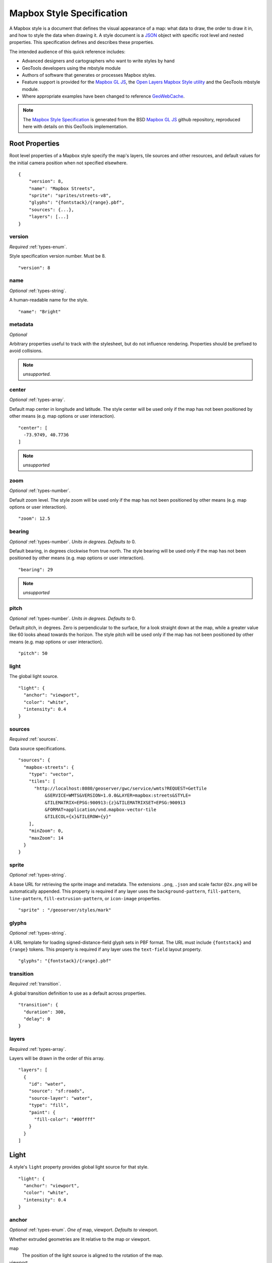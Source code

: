Mapbox Style Specification
==========================

A Mapbox style is a document that defines the visual appearance of a map: what data to draw, the order to draw it in, and how to style the data when drawing it. A style document is a `JSON <http://www.json.org/>`__ object with specific root level and nested properties. This specification defines and describes these properties.

The intended audience of this quick reference includes:

-  Advanced designers and cartographers who want to write styles by hand
-  GeoTools developers using the mbstyle module
-  Authors of software that generates or processes Mapbox styles.
- Feature support is provided for the `Mapbox GL JS <https://www.mapbox.com/mapbox-gl-js/api/>`__, the `Open Layers Mapbox Style utility <https://npmjs.com/package/ol-mapbox-style>`__ and the GeoTools mbstyle module.
- Where appropriate examples have been changed to reference `GeoWebCache <http://geowebcache.org/>`__.

.. note::
      The `Mapbox Style Specification <https://www.mapbox.com/mapbox-gl-style-spec>`__ is generated from the BSD `Mapbox GL JS <https://github.com/mapbox/mapbox-gl-js>`__ github repository, reproduced here with details on this GeoTools implementation.


Root Properties
---------------

Root level properties of a Mapbox style specify the map's layers, tile sources and other resources, and default values for the initial camera position when not specified elsewhere.

::

    {
        "version": 8,
        "name": "Mapbox Streets",
        "sprite": "sprites/streets-v8",
        "glyphs": "{fontstack}/{range}.pbf",
        "sources": {...},
        "layers": [...]
    }


version
~~~~~~~

*Required* :ref:`types-enum`.

Style specification version number. Must be 8.

::

    "version": 8


name
~~~~

*Optional* :ref:`types-string`.

A human-readable name for the style.

::

    "name": "Bright"

metadata
~~~~~~~~

*Optional*

Arbitrary properties useful to track with the stylesheet, but do not influence rendering. Properties should be prefixed to avoid collisions.

.. note:: *unsupported.*

center
~~~~~~

*Optional* :ref:`types-array`.


Default map center in longitude and latitude. The style center will be used only if the map has not been positioned by other means (e.g. map options or user interaction).

::

    "center": [
      -73.9749, 40.7736
    ]

.. note:: *unsupported*

zoom
~~~~

*Optional* :ref:`types-number`.


Default zoom level. The style zoom will be used only if the map has not
been positioned by other means (e.g. map options or user interaction).

::

    "zoom": 12.5

bearing
~~~~~~~

*Optional* :ref:`types-number`. *Units in degrees. Defaults to* 0.

Default bearing, in degrees clockwise from true north. The style bearing
will be used only if the map has not been positioned by other means
(e.g. map options or user interaction).

::

    "bearing": 29

.. note:: *unsupported*

pitch
~~~~~

*Optional* :ref:`types-number`. *Units in degrees. Defaults to* 0.

Default pitch, in degrees. Zero is perpendicular to the surface, for a
look straight down at the map, while a greater value like 60 looks ahead
towards the horizon. The style pitch will be used only if the map has
not been positioned by other means (e.g. map options or user
interaction).

::

    "pitch": 50

light
~~~~~

The global light source.

::

    "light": {
      "anchor": "viewport",
      "color": "white",
      "intensity": 0.4
    }

sources
~~~~~~~

*Required* :ref:`sources`.


Data source specifications.

::

    "sources": {
      "mapbox-streets": {
        "type": "vector",
        "tiles": [
          "http://localhost:8080/geoserver/gwc/service/wmts?REQUEST=GetTile
              &SERVICE=WMTS&VERSION=1.0.0&LAYER=mapbox:streets&STYLE=
              &TILEMATRIX=EPSG:900913:{z}&TILEMATRIXSET=EPSG:900913
              &FORMAT=application/vnd.mapbox-vector-tile
              &TILECOL={x}&TILEROW={y}"
        ],
        "minZoom": 0,
        "maxZoom": 14
      }
    }

sprite
~~~~~~

*Optional* :ref:`types-string`.



A base URL for retrieving the sprite image and metadata. The extensions
``.png``, ``.json`` and scale factor ``@2x.png`` will be automatically
appended. This property is required if any layer uses the
``background-pattern``, ``fill-pattern``, ``line-pattern``,
``fill-extrusion-pattern``, or ``icon-image`` properties.

::

    "sprite" : "/geoserver/styles/mark"

glyphs
~~~~~~

*Optional* :ref:`types-string`.



A URL template for loading signed-distance-field glyph sets in PBF
format. The URL must include ``{fontstack}`` and ``{range}`` tokens.
This property is required if any layer uses the ``text-field`` layout
property.

::

    "glyphs": "{fontstack}/{range}.pbf"

transition
~~~~~~~~~~

*Required* :ref:`transition`.



A global transition definition to use as a default across properties.

::

    "transition": {
      "duration": 300,
      "delay": 0
    }

layers
~~~~~~

*Required* :ref:`types-array`.



Layers will be drawn in the order of this array.

::

    "layers": [
      {
        "id": "water",
        "source": "sf:roads",
        "source-layer": "water",
        "type": "fill",
        "paint": {
          "fill-color": "#00ffff"
        }
      }
    ]

Light
-----

A style's ``light`` property provides global light source for that
style.

::

    "light": {
      "anchor": "viewport",
      "color": "white",
      "intensity": 0.4
    }


anchor
~~~~~~

*Optional* :ref:`types-enum`. *One of* map, viewport. *Defaults to* viewport.


Whether extruded geometries are lit relative to the map or viewport.


map
    The position of the light source is aligned to the rotation of the
    map.

viewport
    The position of the light source is aligned to the rotation of the
    viewport.

::

    "anchor": "map"

.. list-table::
   :widths: 19, 27, 27, 27
   :header-rows: 1

   * - Support
     - Mapbox
     - GeoTools
     - OpenLayers
   * - basic functionality
     - >= 0.27.0
     - Not yet supported
     - Not yet supported

position
~~~~~~~~

*Optional* :ref:`types-array`. *Defaults to* 1.15,210,30.


Position of the light source relative to lit (extruded) geometries, in
[r radial coordinate, a azimuthal angle, p polar angle] where r
indicates the distance from the center of the base of an object to its
light, a indicates the position of the light relative to 0° (0° when
``light.anchor`` is set to ``viewport`` corresponds to the top of the
viewport, or 0° when ``light.anchor`` is set to ``map`` corresponds to
due north, and degrees proceed clockwise), and p indicates the height of
the light (from 0°, directly above, to 180°, directly below).

::

    "position": [
      1.5,
      90,
      80
    ]


.. list-table::
   :widths: 19, 27, 27, 27
   :header-rows: 1

   * - Support
     - Mapbox
     - GeoTools
     - OpenLayers
   * - basic functionality
     - >= 0.27.0
     - Not yet supported
     - Not yet supported

color
~~~~~

*Optional* :ref:`types-color`. *Defaults to* #ffffff.


Color tint for lighting extruded geometries.


.. list-table::
   :widths: 19, 27, 27, 27
   :header-rows: 1

   * - Support
     - Mapbox
     - GeoTools
     - OpenLayers
   * - basic functionality
     - >= 0.27.0
     - Not yet supported
     - Not yet supported

intensity
~~~~~~~~~

*Optional* :ref:`types-number`. *Defaults to* 0.5.


Intensity of lighting (on a scale from 0 to 1). Higher numbers will
present as more extreme contrast.


.. list-table::
   :widths: 19, 27, 27, 27
   :header-rows: 1

   * - Support
     - Mapbox
     - GeoTools
     - OpenLayers
   * - basic functionality
     - >= 0.27.0
     - Not yet supported
     - Not yet supported

.. _sources:

Sources
-------

Sources supply data to be shown on the map. The type of source is
specified by the ``"type"`` property, and must be one of vector, raster,
geojson, image, video, canvas. Adding a source won't immediately make
data appear on the map because sources don't contain styling details
like color or width. Layers refer to a source and give it a visual
representation. This makes it possible to style the same source in
different ways, like differentiating between types of roads in a
highways layer.

Tiled sources (vector and raster) must specify their details in terms of
the `TileJSON
specification <https://github.com/mapbox/tilejson-spec>`__. This can be
done in several ways:

-  By supplying TileJSON properties such as ``"tiles"``, ``"minzoom"``,
   and ``"maxzoom"`` directly in the source:

   ::

       "mapbox-streets": {
         "type": "vector",
         "tiles": [
           "http://a.example.com/tiles/{z}/{x}/{y}.pbf",
           "http://b.example.com/tiles/{z}/{x}/{y}.pbf"
         ],
         "maxzoom": 14
       }

-  By providing a ``"url"`` to a TileJSON resource:


   ::

       "mapbox-streets": {
         "type": "vector",
         "url": "http://api.example.com/tilejson.json"
       }

-  By providing a url to a WMS server that supports EPSG:3857 (or
   EPSG:900913) as a source of tiled data. The server url should contain
   a ``"{bbox-epsg-3857}"`` replacement token to supply the ``bbox``
   parameter.

   ::

       "wms-imagery": {
         "type": "raster",
         "tiles": [
         'http://a.example.com/wms?bbox={bbox-epsg-3857}&format=image/png&service=WMS&version=1.1.1&request=GetMap&srs=EPSG:3857&width=256&height=256&layers=example'
         ],
         "tileSize": 256
       }

vector
~~~~~~

A vector tile source. Tiles must be in `Mapbox Vector Tile
format <https://www.mapbox.com/developers/vector-tiles/>`__. All
geometric coordinates in vector tiles must be between ``-1 * extent``
and ``(extent * 2) - 1`` inclusive. All layers that use a vector source
must specify a ``"source-layer"`` value. For vector tiles hosted by
Mapbox, the ``"url"`` value should be of the form ``mapbox://mapid``.
::

    "mapbox-streets": {
      "type": "vector",
      "tiles": [
        "http://localhost:8080/geoserver/gwc/service/wmts?REQUEST=GetTile&SERVICE=WMTS
            &VERSION=1.0.0&LAYER=mapbox:streets&STYLE=&TILEMATRIX=EPSG:900913:{z}
            &TILEMATRIXSET=EPSG:900913&FORMAT=application/vnd.mapbox-vector-tile
            &TILECOL={x}&TILEROW={y}"
      ],
      "minZoom": 0,
      "maxZoom": 14
    }

url
^^^

*Optional* :ref:`types-string`.



A URL to a TileJSON resource. Supported protocols are ``http:``,
``https:``, and ``mapbox://<mapid>``.

tiles
^^^^^

*Optional* :ref:`types-array`.



An array of one or more tile source URLs, as in the TileJSON spec.

minzoom
^^^^^^^

*Optional* :ref:`types-number`. *Defaults to* 0.


Minimum zoom level for which tiles are available, as in the TileJSON
spec.

maxzoom
^^^^^^^

*Optional* :ref:`types-number`. *Defaults to* 22.


Maximum zoom level for which tiles are available, as in the TileJSON
spec. Data from tiles at the maxzoom are used when displaying the map at
higher zoom levels.


.. list-table::
   :widths: 19, 27, 27, 27
   :header-rows: 1

   * - Support
     - Mapbox
     - GeoTools
     - OpenLayers
   * - basic functionality
     - >= 0.10.0
     - Not yet supported
     - >= 2.4.0

raster
~~~~~~

A raster tile source. For raster tiles hosted by Mapbox, the ``"url"``
value should be of the form ``mapbox://mapid``.

::

    "mapbox-satellite": {
      "type": "raster",
      "tiles": [
        "http://localhost:8080/geoserver/gwc/service/wmts?REQUEST=GetTile&SERVICE=WMTS
            &VERSION=1.0.0&LAYER=mapbox:satellite&STYLE=&TILEMATRIX=EPSG:900913:{z}
            &TILEMATRIXSET=EPSG:900913&FORMAT=image/png&TILECOL={x}&TILEROW={y}"
      ],
      "minzoom": 0,
      "maxzoom": 14
    }

url
^^^

*Optional* :ref:`types-string`.


A URL to a TileJSON resource. Supported protocols are ``http:``,
``https:``, and ``mapbox://<mapid>``.

tiles
^^^^^

*Optional* :ref:`types-array`.



An array of one or more tile source URLs, as in the TileJSON spec.

minzoom
^^^^^^^

*Optional* :ref:`types-number`. *Defaults to* 0.


Minimum zoom level for which tiles are available, as in the TileJSON
spec.

maxzoom
^^^^^^^

*Optional* :ref:`types-number`. *Defaults to* 22.


Maximum zoom level for which tiles are available, as in the TileJSON
spec. Data from tiles at the maxzoom are used when displaying the map at
higher zoom levels.

tileSize
^^^^^^^^

*Optional* :ref:`types-number`. *Defaults to* 512.


The minimum visual size to display tiles for this layer. Only
configurable for raster layers.

.. list-table::
   :widths: 19, 27, 27, 27
   :header-rows: 1

   * - Support
     - Mapbox
     - GeoTools
     - OpenLayers
   * - basic functionality
     - >= 0.10.0
     - Not yet supported
     - >= 2.4.0

geojson
~~~~~~~

A `GeoJSON <http://geojson.org/>`__ source. Data must be provided via a
``"data"`` property, whose value can be a URL or inline GeoJSON.
::

    "geojson-marker": {
      "type": "geojson",
      "data": {
        "type": "Feature",
        "geometry": {
          "type": "Point",
          "coordinates": [-77.0323, 38.9131]
        },
        "properties": {
          "title": "Mapbox DC",
          "marker-symbol": "monument"
        }
      }
    }


This example of a GeoJSON source refers to an external GeoJSON document
via its URL. The GeoJSON document must be on the same domain or
accessible using `CORS <http://enable-cors.org/>`__.
::

    "geojson-lines": {
      "type": "geojson",
      "data": "./lines.geojson"
    }

data
^^^^

*Optional*


A URL to a GeoJSON file, or inline GeoJSON.

maxzoom
^^^^^^^

*Optional* :ref:`types-number`. *Defaults to* 18.


Maximum zoom level at which to create vector tiles (higher means greater
detail at high zoom levels).

buffer
^^^^^^

*Optional* :ref:`types-number`. *Defaults to* 128.


Size of the tile buffer on each side. A value of 0 produces no buffer. A
value of 512 produces a buffer as wide as the tile itself. Larger values
produce fewer rendering artifacts near tile edges and slower
performance.

tolerance
^^^^^^^^^

*Optional* :ref:`types-number`. *Defaults to* 0.375.


Douglas-Peucker simplification tolerance (higher means simpler
geometries and faster performance).

cluster
^^^^^^^

*Optional* :ref:`types-boolean`. *Defaults to* false.


If the data is a collection of point features, setting this to true
clusters the points by radius into groups.

clusterRadius
^^^^^^^^^^^^^

*Optional* :ref:`types-number`. *Defaults to* 50.



Radius of each cluster if clustering is enabled. A value of 512
indicates a radius equal to the width of a tile.

clusterMaxZoom
^^^^^^^^^^^^^^

*Optional* :ref:`types-number`.


Max zoom on which to cluster points if clustering is enabled. Defaults
to one zoom less than maxzoom (so that last zoom features are not
clustered).

.. list-table::
   :widths: 19, 27, 27, 27
   :header-rows: 1

   * - Support
     - Mapbox
     - GeoTools
     - OpenLayers
   * - basic functionality
     - >= 0.10.0
     - Not yet supported
     - >= 2.4.0
   * - clustering
     - >= 0.14.0
     - Not yet supported
     - Not yet supported

image
~~~~~

An image source. The ``"url"`` value contains the image location.

The ``"coordinates"`` array contains ``[longitude, latitude]`` pairs for
the image corners listed in clockwise order: top left, top right, bottom
right, bottom left.
::

    "image": {
      "type": "image",
      "url": "/mapbox-gl-js/assets/radar.gif",
      "coordinates": [
          [-80.425, 46.437],
          [-71.516, 46.437],
          [-71.516, 37.936],
          [-80.425, 37.936]
      ]
    }

url
^^^

*Required* :ref:`types-string`.

URL that points to an image.

coordinates
^^^^^^^^^^^

*Required* :ref:`types-array`.

Corners of image specified in longitude, latitude pairs.

.. list-table::
   :widths: 19, 27, 27, 27
   :header-rows: 1

   * - Support
     - Mapbox
     - GeoTools
     - OpenLayers
   * - basic functionality
     - >= 0.10.0
     - Not yet supported
     - Not yet supported

video
~~~~~

A video source. The ``"urls"`` value is an array. For each URL in the
array, a video element
`source <https://developer.mozilla.org/en-US/docs/Web/HTML/Element/source>`__
will be created, in order to support same media in multiple formats
supported by different browsers.

The ``"coordinates"`` array contains ``[longitude, latitude]`` pairs for
the video corners listed in clockwise order: top left, top right, bottom
right, bottom left.
::

    "video": {
      "type": "video",
      "urls": [
        "https://www.mapbox.com/drone/video/drone.mp4",
        "https://www.mapbox.com/drone/video/drone.webm"
      ],
      "coordinates": [
         [-122.51596391201019, 37.56238816766053],
         [-122.51467645168304, 37.56410183312965],
         [-122.51309394836426, 37.563391708549425],
         [-122.51423120498657, 37.56161849366671]
      ]
    }

urls
^^^^

*Required* :ref:`types-array`.



URLs to video content in order of preferred format.

coordinates
^^^^^^^^^^^

*Required* :ref:`types-array`.


Corners of video specified in longitude, latitude pairs.

.. list-table::
   :widths: 19, 27, 27, 27
   :header-rows: 1

   * - Support
     - Mapbox
     - GeoTools
     - OpenLayers
   * - basic functionality
     - >= 0.10.0
     - Not yet supported
     - Not yet supported

canvas
~~~~~~

A canvas source. The ``"canvas"`` value is the ID of the canvas element
in the document.

The ``"coordinates"`` array contains ``[longitude, latitude]`` pairs for
the video corners listed in clockwise order: top left, top right, bottom
right, bottom left.

If an HTML document contains a canvas such as this:
::

    <canvas id="mycanvas" width="400" height="300" style="display: none;"></canvas>


the corresponding canvas source would be specified as follows:

::

    "canvas": {
      "type": "canvas",
      "canvas": "mycanvas",
      "coordinates": [
         [-122.51596391201019, 37.56238816766053],
         [-122.51467645168304, 37.56410183312965],
         [-122.51309394836426, 37.563391708549425],
         [-122.51423120498657, 37.56161849366671]
      ]
    }

coordinates
^^^^^^^^^^^

*Required* :ref:`types-array`.



Corners of canvas specified in longitude, latitude pairs.

animate
^^^^^^^

Whether the canvas source is animated. If the canvas is static,
``animate`` should be set to ``false`` to improve performance.

canvas
^^^^^^

*Required* :ref:`types-string`.

HTML ID of the canvas from which to read pixels.


.. list-table::
   :widths: 19, 27, 27, 27
   :header-rows: 1

   * - Support
     - Mapbox
     - GeoTools
     - OpenLayers
   * - basic functionality
     - >= 0.32.0
     - Not yet supported
     - Not yet yupported

.. _sprite:

Sprite
------

A style's ``sprite`` property supplies a URL template for loading small
images to use in rendering ``background-pattern``, ``fill-pattern``,
``line-pattern``, and ``icon-image`` style properties.

::

    "sprite" : "/geoserver/styles/mark"


A valid sprite source must supply two types of files:

-  An *index file*, which is a JSON document containing a description of
   each image contained in the sprite. The content of this file must be
   a JSON object whose keys form identifiers to be used as the values of
   the above style properties, and whose values are objects describing
   the dimensions (``width`` and ``height`` properties) and pixel ratio
   (``pixelRatio``) of the image and its location within the sprite
   (``x`` and ``y``). For example, a sprite containing a single image
   might have the following index file contents:

   ::

       {
         "poi": {
           "width": 32,
           "height": 32,
           "x": 0,
           "y": 0,
           "pixelRatio": 1
         }
       }

   Then the style could refer to this sprite image by creating a symbol
   layer with the layout property ``"icon-image": "poi"``, or with the
   tokenized value ``"icon-image": "{icon}"`` and vector tile features
   with a ``icon`` property with the value ``poi``.
-  *Image files*, which are PNG images containing the sprite data.

Mapbox SDKs will use the value of the ``sprite`` property in the style
to generate the URLs for loading both files. First, for both file types,
it will append ``@2x`` to the URL on high-DPI devices. Second, it will
append a file extension: ``.json`` for the index file, and ``.png`` for
the image file. For example, if you specified
``"sprite": "https://example.com/sprite"``, renderers would load
``https://example.com/sprite.json`` and
``https://example.com/sprite.png``, or
``https://example.com/sprite@2x.json`` and
``https://example.com/sprite@2x.png``.

If you are using Mapbox Studio, you will use prebuilt sprites provided
by Mapbox, or you can upload custom SVG images to build your own sprite.
In either case, the sprite will be built automatically and supplied by
Mapbox APIs. If you want to build a sprite by hand and self-host the
files, you can use
`spritezero-cli <https://github.com/mapbox/spritezero-cli>`__, a command
line utility that builds Mapbox GL compatible sprite PNGs and index
files from a directory of SVGs.

.. _glyphs:

Glyphs
------

A style's ``glyphs`` property provides a URL template for loading
signed-distance-field glyph sets in PBF format.

::

    "glyphs": "{fontstack}/{range}.pbf"


This URL template should include two tokens:

-  ``{fontstack}`` When requesting glyphs, this token is replaced with a
   comma separated list of fonts from a font stack specified in the
   ```text-font`` <#layout-symbol-text-font>`__ property of a symbol
   layer.
-  ``{range}`` When requesting glyphs, this token is replaced with a
   range of 256 Unicode code points. For example, to load glyphs for the
   `Unicode Basic Latin and Basic Latin-1 Supplement
   blocks <https://en.wikipedia.org/wiki/Unicode_block>`__, the range
   would be ``0-255``. The actual ranges that are loaded are determined
   at runtime based on what text needs to be displayed.

.. _transition:

Transition
----------

A style's ``transition`` property provides global transition defaults
for that style.

::

    "transition": {
      "duration": 300,
      "delay": 0
    }

duration
~~~~~~~~

*Optional* :ref:`types-number`. *Units in milliseconds. Defaults to* 300.


Time allotted for transitions to complete.

delay
~~~~~

*Optional* :ref:`types-number`. *Units in milliseconds. Defaults to* 0.

Length of time before a transition begins.

.. _layers:

Layers
------

A style's ``layers`` property lists all of the layers available in that
style. The type of layer is specified by the ``"type"`` property, and
must be one of background, fill, line, symbol, raster, circle,
fill-extrusion.

Except for layers of the background type, each layer needs to refer to a
source. Layers take the data that they get from a source, optionally
filter features, and then define how those features are styled.

::

    "layers": [
      {
        "id": "water",
        "source": "sf:roads",
        "source-layer": "water",
        "type": "fill",
        "paint": {
          "fill-color": "#00ffff"
        }
      }
    ]

Layer Properties
~~~~~~~~~~~~~~~~

id
^^

*Required* :ref:`types-string`.


Unique layer name.

type
^^^^

*Optional* :ref:`types-enum`. *One of fill, line, symbol, circle, fill-extrusion, raster, background.*


Rendering type of this layer.


*fill*
    A filled polygon with an optional stroked border.

*line*
    A stroked line.

*symbol*
    An icon or a text label.

*circle*
    A filled circle.

*fill-extrusion*
    An extruded (3D) polygon.

*raster*
    Raster map textures such as satellite imagery.

*background*
    The background color or pattern of the map.

metadata
^^^^^^^^

*Optional*


Arbitrary properties useful to track with the layer, but do not
influence rendering. Properties should be prefixed to avoid collisions,
like 'mapbox:'.

source
^^^^^^

*Optional* :ref:`types-string`.



Name of a source description to be used for this layer.

source-layer
^^^^^^^^^^^^

*Optional* :ref:`types-string`.



Layer to use from a vector tile source. Required if the source supports
multiple layers.

minzoom
^^^^^^^

*Optional* :ref:`types-number`.



The minimum zoom level on which the layer gets parsed and appears on.

maxzoom
^^^^^^^

*Optional* :ref:`types-number`.



The maximum zoom level on which the layer gets parsed and appears on.

filter
^^^^^^

*Optional* :ref:`Expression <expressions>`.



A expression specifying conditions on source features. Only features
that match the filter are displayed.

layout
^^^^^^

layout properties for the layer

paint
^^^^^

*Optional* paint properties for the layer

Layers have two sub-properties that determine how data from that layer
is rendered: ``layout`` and ``paint`` properties.

*Layout properties* appear in the layer's ``"layout"`` object. They are
applied early in the rendering process and define how data for that
layer is passed to the GPU. For efficiency, a layer can share layout
properties with another layer via the ``"ref"`` layer property, and
should do so where possible. This will decrease processing time and
allow the two layers will share GPU memory and other resources
associated with the layer.

*Paint properties* are applied later in the rendering process. A layer
that shares layout properties with another layer can have independent
paint properties. Paint properties appear in the layer's ``"paint"``
object.

background
~~~~~~~~~~

Layout Properties
^^^^^^^^^^^^^^^^^

visibility
""""""""""

*Optional* :ref:`types-enum`. *One of* visible, none, *Defaults to* visible.


Whether this layer is displayed.


visible
    The layer is shown.

none
    The layer is not shown.

.. list-table::
   :widths: 19, 27, 27, 27
   :header-rows: 1

   * - Support
     - Mapbox
     - GeoTools
     - OpenLayers
   * - basic functionality
     - >= 0.10.0
     - Not yet supported
     - >= 2.4.0

Paint Properties
^^^^^^^^^^^^^^^^

background-color
""""""""""""""""

*Optional* :ref:`types-color`. *Defaults to* #000000. *Disabled by* background-pattern.


The color with which the background will be drawn.


.. list-table::
   :widths: 19, 27, 27, 27
   :header-rows: 1

   * - Support
     - Mapbox
     - GeoTools
     - OpenLayers
   * - basic functionality
     - >= 0.10.0
     - Not yet supported
     - >= 2.4.0

background-pattern
""""""""""""""""""

*Optional* :ref:`types-string`.



Name of image in sprite to use for drawing an image background. For
seamless patterns, image width and height must be a factor of two (2, 4,
8, ..., 512).


.. list-table::
   :widths: 19, 27, 27, 27
   :header-rows: 1

   * - Support
     - Mapbox
     - GeoTools
     - OpenLayers
   * - basic functionality
     - >= 0.10.0
     - Not yet supported
     - Not yet supported

background-opacity
""""""""""""""""""

*Optional* :ref:`types-number`. *Defaults to* 1.

The opacity at which the background will be drawn.

.. list-table::
   :widths: 19, 27, 27, 27
   :header-rows: 1

   * - Support
     - Mapbox
     - GeoTools
     - OpenLayers
   * - basic functionality
     - >= 0.10.0
     - Not yet supported
     - >= 2.4.0

fill
~~~~

Layout Properties
^^^^^^^^^^^^^^^^^

visibility
""""""""""


*Optional* :ref:`types-enum`. *One of* visible, none. *Defaults to* visible.

Whether this layer is displayed.

visible
    The layer is shown.

none
    The layer is not shown.

.. list-table::
   :widths: 19, 27, 27, 27
   :header-rows: 1

   * - Support
     - Mapbox
     - GeoTools
     - OpenLayers
   * - basic functionality
     - >= 0.10.0
     - >= 17.1
     - >= 2.4.0

Paint Properties
^^^^^^^^^^^^^^^^

fill-antialias
""""""""""""""

*Optional* :ref:`types-boolean`. *Defaults to* true.


Whether or not the fill should be antialiased.


.. list-table::
   :widths: 19, 27, 27, 27
   :header-rows: 1

   * - Support
     - Mapbox
     - GeoTools
     - OpenLayers
   * - basic functionality
     - >= 0.10.0
     - Not yet supported
     - Not yet supported
   * - data-driven styling
     - Not yet supported
     - Not yet supported
     - Not yet supported

fill-opacity
""""""""""""

*Optional* :ref:`types-number`. *Defaults to* 1.


The opacity of the entire fill layer. In contrast to the ``fill-color``,
this value will also affect the 1px stroke around the fill, if the
stroke is used.

.. list-table::
   :widths: 19, 27, 27, 27
   :header-rows: 1

   * - Support
     - Mapbox
     - GeoTools
     - OpenLayers
   * - basic functionality
     - >= 0.10.0
     - >= 17.1
     - >= 2.4.0
   * - data-driven styling
     - >= 0.21.0
     - >= 17.1
     - >= 2.4.0

fill-color
""""""""""

*Optional* :ref:`types-color`. *Defaults to* #000000. *Disabled by* fill-pattern.


The color of the filled part of this layer. This color can be specified
as ``rgba`` with an alpha component and the color's opacity will not
affect the opacity of the 1px stroke, if it is used.


.. list-table::
   :widths: 19, 27, 27, 27
   :header-rows: 1

   * - Support
     - Mapbox
     - GeoTools
     - OpenLayers
   * - basic functionality
     - >= 0.10.0
     - >= 17.1
     - >= 2.4.0
   * - data-driven styling
     - >= 0.19.0
     - >= 17.1
     - >= 2.4.0

fill-outline-color
""""""""""""""""""

*Optional* :ref:`types-color`. *Disabled by* fill-pattern. *Requires* fill-antialias = true.


The outline color of the fill. Matches the value of ``fill-color`` if
unspecified.

.. list-table::
   :widths: 19, 27, 27, 27
   :header-rows: 1

   * - Support
     - Mapbox
     - GeoTools
     - OpenLayers
   * - basic functionality
     - >= 0.10.0
     - >= 17.1
     - >= 2.4.0
   * - data-driven styling
     - >= 0.19.0
     - >= 17.1
     - >= 2.4.0

fill-translate
""""""""""""""

*Optional* :ref:`types-array`. *Units in* pixels. *Defaults to* 0.0.


The geometry's offset. Values are [x, y] where negatives indicate left
and up, respectively.

.. list-table::
   :widths: 19, 27, 27, 27
   :header-rows: 1

   * - Support
     - Mapbox
     - GeoTools
     - OpenLayers
   * - basic functionality
     - >= 0.10.0
     - Not yet supported
     - Not yet supported
   * - data-driven styling
     - Not yet supported
     - Not yet supported
     - Not yet supported

fill-translate-anchor
"""""""""""""""""""""

*Optional* :ref:`types-enum`. *One of* map, viewport. *Defaults to* map. *Requires* fill-translate.

Controls the translation reference point.

map
    The fill is translated relative to the map.

viewport
    The fill is translated relative to the viewport.

.. list-table::
   :widths: 19, 27, 27, 27
   :header-rows: 1

   * - Support
     - Mapbox
     - GeoTools
     - OpenLayers
   * - basic functionality
     - >= 0.10.0
     - Not yet supported
     - Not yet supported
   * - data-driven styling
     - Not yet supported
     - Not yet supported
     - Not yet supported

fill-pattern
""""""""""""

*Optional* :ref:`types-string`.


Name of image in sprite to use for drawing image fills. For seamless
patterns, image width and height must be a factor of two (2, 4, 8, ...,
512).

.. list-table::
   :widths: 19, 27, 27, 27
   :header-rows: 1

   * - Support
     - Mapbox
     - GeoTools
     - OpenLayers
   * - basic functionality
     - >= 0.10.0
     - >= 17.1
     - Not yet supported
   * - data-driven styling
     - Not yet supported
     - >= 17.1
     - Not yet supported

line
~~~~

Layout Properties
^^^^^^^^^^^^^^^^^

line-cap
""""""""

*Optional* :ref:`types-enum`. *One of* butt, round, square. *Defaults to* butt.

The display of line endings.


butt
    A cap with a squared-off end which is drawn to the exact endpoint of
    the line.

round
    A cap with a rounded end which is drawn beyond the endpoint of the
    line at a radius of one-half of the line's width and centered on the
    endpoint of the line.

square
    A cap with a squared-off end which is drawn beyond the endpoint of
    the line at a distance of one-half of the line's width.


.. list-table::
   :widths: 19, 27, 27, 27
   :header-rows: 1

   * - Support
     - Mapbox
     - GeoTools
     - OpenLayers
   * - basic functionality
     - >= 0.10.0
     - >= 17.1
     - >= 2.4.0
   * - data-driven styling
     - Not yet supported
     - >= 17.1
     - >= 2.4.0

line-join
"""""""""

*Optional* :ref:`types-enum`. *One of* bevel, round, miter. *Defaults to* miter.

The display of lines when joining.


bevel
    A join with a squared-off end which is drawn beyond the endpoint of
    the line at a distance of one-half of the line's width.

round
    A join with a rounded end which is drawn beyond the endpoint of the
    line at a radius of one-half of the line's width and centered on the
    endpoint of the line.

miter
    A join with a sharp, angled corner which is drawn with the outer
    sides beyond the endpoint of the path until they meet.


.. list-table::
   :widths: 19, 27, 27, 27
   :header-rows: 1

   * - Support
     - Mapbox
     - GeoTools
     - OpenLayers
   * - basic functionality
     - >= 0.10.0
     - >= 17.1
     - >= 2.4.0
   * - data-driven styling
     - Not yet supported
     - >= 17.1
     - >= 2.4.0

line-miter-limit
""""""""""""""""

*Optional* :ref:`types-number`. *Defaults to* 2. *Requires* line-join = miter.

Used to automatically convert miter joins to bevel joins for sharp
angles.


.. list-table::
   :widths: 19, 27, 27, 27
   :header-rows: 1

   * - Support
     - Mapbox
     - GeoTools
     - OpenLayers
   * - basic functionality
     - >= 0.10.0
     - Not yet supported
     - >= 2.4.0
   * - data-driven styling
     - Not yet supported
     - Not yet supported
     - >= 2.4.0

line-round-limit
""""""""""""""""

*Optional* :ref:`types-number`. *Defaults to* 1.05. *Requires* line-join = round.


Used to automatically convert round joins to miter joins for shallow
angles.


.. list-table::
   :widths: 19, 27, 27, 27
   :header-rows: 1

   * - Support
     - Mapbox
     - GeoTools
     - OpenLayers
   * - basic functionality
     - >= 0.10.0
     - Not yet supported
     - Not yet supported
   * - data-driven styling
     - Not yet supported
     - Not yet supported
     - Not yet supported


visibility
""""""""""

*Optional* :ref:`types-enum`. *One of* visible, none. *Defaults to* visible.

Whether this layer is displayed.


visible
    The layer is shown.

none
    The layer is not shown.


.. list-table::
   :widths: 19, 27, 27, 27
   :header-rows: 1

   * - Support
     - Mapbox
     - GeoTools
     - OpenLayers
   * - basic functionality
     - >= 0.10.0
     - >= 17.1
     - >= 2.4.0
   * - data-driven styling
     - Not yet supported
     - >= 17.1
     - >= 2.4.0


Paint Properties
^^^^^^^^^^^^^^^^

line-opacity
""""""""""""

*Optional* :ref:`types-number`. *Defaults to* 1.


The opacity at which the line will be drawn.


.. list-table::
   :widths: 19, 27, 27, 27
   :header-rows: 1

   * - Support
     - Mapbox
     - GeoTools
     - OpenLayers
   * - basic functionality
     - >= 0.10.0
     - >= 17.1
     - >= 2.4.0
   * - data-driven styling
     - >= 0.29.0
     - >= 17.1
     - >= 2.4.0


line-color
""""""""""

*Optional* :ref:`types-color`. *Defaults to* #000000. *Disabled by* line-pattern.

The color with which the line will be drawn.


.. list-table::
   :widths: 19, 27, 27, 27
   :header-rows: 1

   * - Support
     - Mapbox
     - GeoTools
     - OpenLayers
   * - basic functionality
     - >= 0.10.0
     - >= 17.1
     - >= 2.4.0
   * - data-driven styling
     - >= 0.23.0
     - >= 17.1
     - >= 2.4.0


line-translate
""""""""""""""

*Optional* :ref:`types-array`. *Units in* pixels. *Defaults to* 0.0.


The geometry's offset. Values are [x, y] where negatives indicate left
and up, respectively.


.. list-table::
   :widths: 19, 27, 27, 27
   :header-rows: 1

   * - Support
     - Mapbox
     - GeoTools
     - OpenLayers
   * - basic functionality
     - >= 0.10.0
     - Not yet supported
     - Not yet supported
   * - data-driven styling
     - Not yet supported
     - Not yet supported
     - Not yet supported

line-translate-anchor
"""""""""""""""""""""

*Optional* :ref:`types-enum`. *One of* map, viewport. *Defaults to* map. *Requires* line-translate.

Controls the translation reference point.


map
    The line is translated relative to the map.

viewport
    The line is translated relative to the viewport.


.. list-table::
   :widths: 19, 27, 27, 27
   :header-rows: 1

   * - Support
     - Mapbox
     - GeoTools
     - OpenLayers
   * - basic functionality
     - >= 0.10.0
     - Not yet supported
     - Not yet supported
   * - data-driven styling
     - Not yet supported
     - Not yet supported
     - Not yet supported


line-width
""""""""""

*Optional* :ref:`types-number`. *Units in* pixels. *Defaults to* 1.

Stroke thickness.


.. list-table::
   :widths: 19, 27, 27, 27
   :header-rows: 1

   * - Support
     - Mapbox
     - GeoTools
     - OpenLayers
   * - basic functionality
     - >= 0.10.0
     - >= 17.1
     - >= 2.4.0
   * - data-driven styling
     - Not yet supported
     - >= 17.1
     - >= 2.4.0

line-gap-width
""""""""""""""

*Optional* :ref:`types-number`. *Units in* pixels. *Defaults to* 0.



Draws a line casing outside of a line's actual path. Value indicates the
width of the inner gap.


.. list-table::
   :widths: 19, 27, 27, 27
   :header-rows: 1

   * - Support
     - Mapbox
     - GeoTools
     - OpenLayers
   * - basic functionality
     - >= 0.10.0
     - Not yet supported
     - Not yet supported
   * - data-driven styling
     - >= 0.29.0
     - Not yet supported
     - Not yet supported

line-offset
"""""""""""

*Optional* :ref:`types-number`. *Units in* pixels. *Defaults to* 0.


The line's offset. For linear features, a positive value offsets the
line to the right, relative to the direction of the line, and a negative
value to the left. For polygon features, a positive value results in an
inset, and a negative value results in an outset.

.. list-table::
   :widths: 19, 27, 27, 27
   :header-rows: 1

   * - Support
     - Mapbox
     - GeoTools
     - OpenLayers
   * - basic functionality
     - >= 0.12.1
     - >= 17.1
     - Not yet supported
   * - data-driven styling
     - >= 0.29.0
     - >= 17.1
     - Not yet supported

line-blur
"""""""""

*Optional* :ref:`types-number`. *Units in* pixels. *Defaults to* 0.


Blur applied to the line, in pixels.

.. list-table::
   :widths: 19, 27, 27, 27
   :header-rows: 1

   * - Support
     - Mapbox
     - GeoTools
     - OpenLayers
   * - basic functionality
     - >= 0.10.0
     - Not yet supported
     - Not yet supported
   * - data-driven styling
     - >= 0.29.0
     - Not yet supported
     - Not yet supported


line-dasharray
""""""""""""""

*Optional* :ref:`types-array`. *Units in* line widths. *Disabled by* line-pattern.

Specifies the lengths of the alternating dashes and gaps that form the
dash pattern. The lengths are later scaled by the line width. To convert
a dash length to pixels, multiply the length by the current line width.

.. list-table::
   :widths: 19, 27, 27, 27
   :header-rows: 1

   * - Support
     - Mapbox
     - GeoTools
     - OpenLayers
   * - basic functionality
     - >= 0.10.0
     - >= 17.1
     - >= 2.4.0
   * - data-driven styling
     - Not yet supported
     - >= 17.1
     - >= 2.4.0

line-pattern
""""""""""""

*Optional* :ref:`types-string`.



Name of image in sprite to use for drawing image lines. For seamless
patterns, image width must be a factor of two (2, 4, 8, ..., 512).

.. list-table::
   :widths: 19, 27, 27, 27
   :header-rows: 1

   * - Support
     - Mapbox
     - GeoTools
     - OpenLayers
   * - basic functionality
     - >= 0.10.0
     - >= 17.1
     - Not yet supported
   * - data-driven styling
     - Not yet supported
     - >= 17.1
     - Not yet supported

symbol
~~~~~~

Layout Properties
^^^^^^^^^^^^^^^^^

symbol-placement
""""""""""""""""


*Optional* :ref:`types-enum`. *One of* point, line. *Defaults to* point.

Label placement relative to its geometry.


point
    The label is placed at the point where the geometry is located.

line
    The label is placed along the line of the geometry. Can only be used
    on ``LineString`` and ``Polygon`` geometries.

.. list-table::
   :widths: 19, 27, 27, 27
   :header-rows: 1

   * - Support
     - Mapbox
     - GeoTools
     - OpenLayers
   * - basic functionality
     - >= 0.10.0
     - >= 17.1
     - >= 2.10.0
   * - data-driven styling
     - Not yet supported
     - >= 17.1
     - >= 2.10.0


symbol-spacing
""""""""""""""

*Optional* :ref:`types-number`. *Units in* pixels. *Defaults to* 250. *Requires* symbol-placement = line.

Distance between two symbol anchors.

.. list-table::
   :widths: 19, 27, 27, 27
   :header-rows: 1

   * - Support
     - Mapbox
     - GeoTools
     - OpenLayers
   * - basic functionality
     - >= 0.10.0
     - >= 17.1
     - Not yet supported
   * - data-driven styling
     - Not yet supported
     - Not yet supported
     - Not yet supported


symbol-avoid-edges
""""""""""""""""""

*Optional* :ref:`types-boolean`. *Defaults to* false.


If true, the symbols will not cross tile edges to avoid mutual
collisions. Recommended in layers that don't have enough padding in the
vector tile to prevent collisions, or if it is a point symbol layer
placed after a line symbol layer.

.. list-table::
   :widths: 19, 27, 27, 27
   :header-rows: 1

   * - Support
     - Mapbox
     - GeoTools
     - OpenLayers
   * - basic functionality
     - >= 0.10.0
     - Not yet supported
     - Not yet supported
   * - data-driven styling
     - Not yet supported
     - Not yet supported
     - Not yet supported


icon-allow-overlap
""""""""""""""""""

*Optional* :ref:`types-boolean`. *Defaults to* false. *Requires* icon-image.


If true, the icon will be visible even if it collides with other
previously drawn symbols.

.. list-table::
   :widths: 19, 27, 27, 27
   :header-rows: 1

   * - Support
     - Mapbox
     - GeoTools
     - OpenLayers
   * - basic functionality
     - >= 0.10.0
     - Not yet supported
     - Not yet supported
   * - data-driven styling
     - Not yet supported
     - Not yet supported
     - Not yet supported

icon-ignore-placement
"""""""""""""""""""""

*Optional* :ref:`types-boolean`. *Defaults to* false. *Requires* icon-image.


If true, other symbols can be visible even if they collide with the
icon.

.. list-table::
   :widths: 19, 27, 27, 27
   :header-rows: 1

   * - Support
     - Mapbox
     - GeoTools
     - OpenLayers
   * - basic functionality
     - >= 0.10.0
     - Not yet supported
     - Not yet supported
   * - data-driven styling
     - Not yet supported
     - Not yet supported
     - Not yet supported


icon-optional
"""""""""""""

*Optional* :ref:`types-boolean`. *Defaults to* false. *<Requires* icon-image, text-field.



If true, text will display without their corresponding icons when the
icon collides with other symbols and the text does not.

.. list-table::
   :widths: 19, 27, 27, 27
   :header-rows: 1

   * - Support
     - Mapbox
     - GeoTools
     - OpenLayers
   * - basic functionality
     - >= 0.10.0
     - Not yet supported
     - Not yet supported
   * - data-driven styling
     - Not yet supported
     - Not yet supported
     - Not yet supported

icon-rotation-alignment
"""""""""""""""""""""""

*Optional* :ref:`types-enum`. *One of* map, viewport, auto. *Defaults to* auto. *Requires* icon-image.

In combination with ``symbol-placement``, determines the rotation
behavior of icons.


map
    When ``symbol-placement`` is set to ``point``, aligns icons
    east-west. When ``symbol-placement`` is set to ``line``, aligns icon
    x-axes with the line.

viewport
    Produces icons whose x-axes are aligned with the x-axis of the
    viewport, regardless of the value of ``symbol-placement``.

auto
    When ``symbol-placement`` is set to ``point``, this is equivalent to
    ``viewport``. When ``symbol-placement`` is set to ``line``, this is
    equivalent to ``map``.

.. list-table::
   :widths: 19, 27, 27, 27
   :header-rows: 1

   * - Support
     - Mapbox
     - GeoTools
     - OpenLayers
   * - basic functionality
     - >= 0.10.0
     - Not yet supported
     - Not yet supported
   * - ``auto`` value
     - >= 0.25.0
     - Not yet supported
     - Not yet supported
   * - data-driven styling
     - Not yet supported
     - Not yet supported
     - Not yet supported

icon-size
"""""""""

*Optional* :ref:`types-number`. *Defaults to* 1. *Requires* icon-image.
Scale factor for icon. 1 is original size, 3 triples the size.


.. list-table::
   :widths: 19, 27, 27, 27
   :header-rows: 1

   * - Support
     - Mapbox
     - GeoTools
     - OpenLayers
   * - basic functionality
     - >= 0.10.0
     - Not yet supported
     - >= 2.4.0
   * - data-driven styling
     - >= 0.35.0
     - Not yet supported
     - >= 2.4.0

icon-text-fit
"""""""""""""

*Optional* :ref:`types-enum`. *One of* none, width, height, both. *Defaults to* none. *Requires* icon-image, text-field.


Scales the icon to fit around the associated text.


none
    The icon is displayed at its intrinsic aspect ratio.

width
    The icon is scaled in the x-dimension to fit the width of the text.

height
    The icon is scaled in the y-dimension to fit the height of the text.

both
    The icon is scaled in both x- and y-dimensions.


.. list-table::
   :widths: 19, 27, 27, 27
   :header-rows: 1

   * - Support
     - Mapbox
     - GeoTools
     - OpenLayers
   * - basic functionality
     - >= 0.21.0
     - >= 17.1
     - Not yet supported
   * - data-driven styling
     - Not yet supported
     - Not yet supported
     - Not yet supported

icon-text-fit-padding
"""""""""""""""""""""

*Optional :ref:`types-array`. *Units in* pixels. *Defaults to* 0,0,0,0. *Requires* icon-image, text-field, icon-text-fit = one of both, width, height.

Size of the additional area added to dimensions determined by
``icon-text-fit``, in clockwise order: top, right, bottom, left.


.. list-table::
   :widths: 19, 27, 27, 27
   :header-rows: 1

   * - Support
     - Mapbox
     - GeoTools
     - OpenLayers
   * - basic functionality
     - >= 0.21.0
     - >= 17.1
     - Not yet supported
   * - data-driven styling
     - Not yet supported
     - Not yet supported
     - Not yet supported


icon-image
""""""""""

*Optional* :ref:`types-string`.



Name of image in sprite to use for drawing an image background. A string
with {tokens} replaced, referencing the data property to pull from.



.. list-table::
   :widths: 19, 27, 27, 27
   :header-rows: 1

   * - Support
     - Mapbox
     - GeoTools
     - OpenLayers
   * - basic functionality
     - >= 0.10.0
     - >= 17.1
     - >= 2.4.0
   * - data-driven styling
     - Not yet supported
     - >= 17.1
     - >= 2.4.0

icon-rotate
"""""""""""

*Optional* :ref:`types-number`. *Units in* degrees. *Defaults to* 0. *Requires* icon-image.

Rotates the icon clockwise.



.. list-table::
   :widths: 19, 27, 27, 27
   :header-rows: 1

   * - Support
     - Mapbox
     - GeoTools
     - OpenLayers
   * - basic functionality
     - >= 0.10.0
     - >= 17.1
     - >= 2.4.0
   * - data-driven styling
     - >= 0.21.0
     - >= 17.1
     - >= 2.4.0

icon-padding
""""""""""""

*Optional* :ref:`types-number`. *Units in* pixels. *Defaults to* 2. *Requires* icon-image.


Size of the additional area around the icon bounding box used for
detecting symbol collisions.


.. list-table::
   :widths: 19, 27, 27, 27
   :header-rows: 1

   * - Support
     - Mapbox
     - GeoTools
     - OpenLayers
   * - basic functionality
     - >= 0.10.0
     - Not yet supported
     - Not yet supported
   * - data-driven styling
     - Not yet supported
     - Not yet supported
     - Not yet supported

icon-keep-upright
"""""""""""""""""

*Optional* :ref:`types-boolean`. *Defaults to* false. *Requires* icon-image, icon-rotation-alignment = map, symbol-placement = line.


If true, the icon may be flipped to prevent it from being rendered
upside-down.


.. list-table::
   :widths: 19, 27, 27, 27
   :header-rows: 1

   * - Support
     - Mapbox
     - GeoTools
     - OpenLayers
   * - basic functionality
     - >= 0.10.0
     - Not yet supported
     - Not yet supported
   * - data-driven styling
     - Not yet supported
     - Not yet supported
     - Not yet supported

icon-offset
"""""""""""

*Optional* :ref:`types-array`. *Defaults to* 0,0. *Requires* icon-image.

Offset distance of icon from its anchor. Positive values indicate right
and down, while negative values indicate left and up. When combined with
``icon-rotate`` the offset will be as if the rotated direction was up.


.. list-table::
   :widths: 19, 27, 27, 27
   :header-rows: 1

   * - Support
     - Mapbox
     - GeoTools
     - OpenLayers
   * - basic functionality
     - >= 0.10.0
     - >= Not yet supported
     - Not yet supported
   * - data-driven styling
     - >= 0.29.0
     - >= Not yet supported
     - Not yet supported


text-pitch-alignment
""""""""""""""""""""

*Optional* :ref:`types-enum` *One of* map, viewport, auto. *Defaults to* auto. *Requires* text-field.

Orientation of text when map is pitched.


map
    The text is aligned to the plane of the map.

viewport
    The text is aligned to the plane of the viewport.

auto
    Automatically matches the value of ``text-rotation-alignment``.

.. list-table::
   :widths: 19, 27, 27, 27
   :header-rows: 1

   * - Support
     - Mapbox
     - GeoTools
     - OpenLayers
   * - basic functionality
     - >= 0.10.0
     - Not yet supported
     - Not yet supported
   * - ``auto`` value
     - >= 0.25.0
     - Not yet supported
     - Not yet supported
   * - data-driven styling
     - Not yet supported
     - Not yet supported
     - Not yet supported


text-rotation-alignment
"""""""""""""""""""""""

*Optional* :ref:`types-enum`. *One of* map, viewport, auto. *Defaults to* auto. *Requires* text-field.

In combination with ``symbol-placement``, determines the rotation
behavior of the individual glyphs forming the text.


map
    When ``symbol-placement`` is set to ``point``, aligns text
    east-west. When ``symbol-placement`` is set to ``line``, aligns text
    x-axes with the line.

viewport
    Produces glyphs whose x-axes are aligned with the x-axis of the
    viewport, regardless of the value of ``symbol-placement``.

auto
    When ``symbol-placement`` is set to ``point``, this is equivalent to
    ``viewport``. When ``symbol-placement`` is set to ``line``, this is
    equivalent to ``map``.

.. list-table::
   :widths: 19, 27, 27, 27
   :header-rows: 1

   * - Support
     - Mapbox
     - GeoTools
     - OpenLayers
   * - basic functionality
     - >= 0.10.0
     - Not yet supported
     - Not yet supported
   * - ``auto`` value
     - >= 0.25.0
     - Not yet supported
     -
   * - data-driven styling
     - Not yet supported
     - Not yet supported
     - Not yet supported

text-field
""""""""""

*Optional* :ref:`types-string`.



Value to use for a text label. Feature properties are specified using
tokens like {field\_name}. (Token replacement is only supported for
literal ``text-field`` values--not for property functions.)


.. list-table::
   :widths: 19, 27, 27, 27
   :header-rows: 1

   * - Support
     - Mapbox
     - GeoTools
     - OpenLayers
   * - basic functionality
     - >= 0.10.0
     - >= 17.1
     - >= 2.4.0
   * - data-driven styling
     - >= 0.33.0
     - >= 17.1
     - >= 2.4.0

text-font
"""""""""

*Optional* :ref:`types-array`. *Defaults to* Open Sans Regular,Arial Unicode MS Regular. *Requires* text-field.

Font stack to use for displaying text.

.. list-table::
   :widths: 19, 27, 27, 27
   :header-rows: 1

   * - Support
     - Mapbox
     - GeoTools
     - OpenLayers
   * - basic functionality
     - >= 0.10.0
     - >= 17.1
     - >= 2.4.0
   * - data-driven styling
     - Not yet supported
     - Not yet supported
     - >= 2.4.0

text-size
"""""""""

*Optional* :ref:`types-number`. *Units in* pixels. *Defaults to* 16. *Requires* text-field.



Font size.



.. list-table::
   :widths: 19, 27, 27, 27
   :header-rows: 1

   * - Support
     - Mapbox
     - GeoTools
     - OpenLayers
   * - basic functionality
     - >= 0.10.0
     - >= 17.1
     - >= 2.4.0
   * - data-driven styling
     - >= 0.35.0
     - >= 17.1
     - >= 2.4.0

text-max-width
""""""""""""""

*Optional* :ref:`types-number`. *Units in* pixels. *Defaults to* 10. *Requires* text-field.



The maximum line width for text wrapping.


.. list-table::
   :widths: 19, 27, 27, 27
   :header-rows: 1

   * - Support
     - Mapbox
     - GeoTools
     - OpenLayers
   * - basic functionality
     - >= 0.10.0
     - Not yet supported
     - >= 2.4.0
   * - data-driven styling
     - Not yet supported
     - Not yet supported
     - >= 2.4.0

text-line-height
""""""""""""""""

*Optional* :ref:`types-number`. *Units in* ems. *Defaults to* 1.2. *Requires* text-field.



Text leading value for multi-line text.


.. list-table::
   :widths: 19, 27, 27, 27
   :header-rows: 1

   * - Support
     - Mapbox
     - GeoTools
     - OpenLayers
   * - basic functionality
     - >= 0.10.0
     - Not yet supported
     - Not yet supported
   * - data-driven styling
     - Not yet supported
     - Not yet supported
     - Not yet supported


text-letter-spacing
"""""""""""""""""""

*Optional* :ref:`types-number`. *Units in* ems. *Defaults to* 0. *Requires* text-field.



Text tracking amount.


.. list-table::
   :widths: 19, 27, 27, 27
   :header-rows: 1

   * - Support
     - Mapbox
     - GeoTools
     - OpenLayers
   * - basic functionality
     - >= 0.10.0
     - Not yet supported
     - Not yet supported
   * - data-driven styling
     - Not yet supported
     - Not yet supported
     - Not yet supported

text-justify
""""""""""""

*Optional* :ref:`types-enum`. *One of* left, center, right. *Defaults to* center. *Requires* text-field.


Text justification options.


left
    The text is aligned to the left.

center
    The text is centered.

right
    The text is aligned to the right.


.. list-table::
   :widths: 19, 27, 27, 27
   :header-rows: 1

   * - Support
     - Mapbox
     - GeoTools
     - OpenLayers
   * - basic functionality
     - >= 0.10.0
     - Not yet supported
     - Not yet supported
   * - data-driven styling
     - Not yet supported
     - Not yet supported
     - Not yet supported

text-anchor
"""""""""""

*Optional* :ref:`types-enum`. *One of* center, left, right, top, bottom, top-left, top-right, bottom-left, bottom-right.
*Defaults to* center. *Requires* text-field.



Part of the text placed closest to the anchor.


center
    The center of the text is placed closest to the anchor.

left
    The left side of the text is placed closest to the anchor.

right
    The right side of the text is placed closest to the anchor.

top
    The top of the text is placed closest to the anchor.

bottom
    The bottom of the text is placed closest to the anchor.

top-left
    The top left corner of the text is placed closest to the anchor.

top-right
    The top right corner of the text is placed closest to the anchor.

bottom-left
    The bottom left corner of the text is placed closest to the anchor.

bottom-right
    The bottom right corner of the text is placed closest to the anchor.


.. list-table::
   :widths: 19, 27, 27, 27
   :header-rows: 1

   * - Support
     - Mapbox
     - GeoTools
     - OpenLayers
   * - basic functionality
     - >= 0.10.0
     - Not yet supported
     - >= 2.4.0
   * - data-driven styling
     - Not yet supported
     - Not yet supported
     - >= 2.4.0


text-max-angle
""""""""""""""

*Optional* :ref:`types-number`. *Units in* degrees. *Defaults to* 45. *Requires* text-field, symbol-placement = line.


Maximum angle change between adjacent characters.


.. list-table::
   :widths: 19, 27, 27, 27
   :header-rows: 1

   * - Support
     - Mapbox
     - GeoTools
     - OpenLayers
   * - basic functionality
     - >= 0.10.0
     - Not yet supported
     - >= 2.10.0
   * - data-driven styling
     - Not yet supported
     - Not yet supported
     - >= 2.10.0

text-rotate
"""""""""""

*Optional* :ref:`types-number`. *Units in* degrees. *Defaults to* 0. *Requires* text-field.



Rotates the text clockwise.


.. list-table::
   :widths: 19, 27, 27, 27
   :header-rows: 1

   * - Support
     - Mapbox
     - GeoTools
     - OpenLayers
   * - basic functionality
     - >= 0.10.0
     - Not yet supported
     - >= 2.10.0
   * - data-driven styling
     - >= 0.35.0
     - Not yet supported
     - >= 2.10.0

text-padding
""""""""""""

*Optional* :ref:`types-number`. *Units in* pixels. *Defaults to* 2. *Requires* text-field.



Size of the additional area around the text bounding box used for
detecting symbol collisions.


.. list-table::
   :widths: 19, 27, 27, 27
   :header-rows: 1

   * - Support
     - Mapbox
     - GeoTools
     - OpenLayers
   * - basic functionality
     - >= 0.10.0
     - Not yet supported
     - Not yet supported
   * - data-driven styling
     - Not yet supported
     - Not yet supported
     - Not yet supported


text-keep-upright
"""""""""""""""""

*Optional* :ref:`types-boolean`. *Defaults to* true. *Requires* text-field, text-rotation-alignment = true, symbol-placement = true.



If true, the text may be flipped vertically to prevent it from being
rendered upside-down.


.. list-table::
   :widths: 19, 27, 27, 27
   :header-rows: 1

   * - Support
     - Mapbox
     - GeoTools
     - OpenLayers
   * - basic functionality
     - >= 0.10.0
     - Not yet supported
     - Not yet supported
   * - data-driven styling
     - Not yet supported
     - Not yet supported
     - Not yet supported

text-transform
""""""""""""""

*Optional* :ref:`types-enum`. *One of* none, uppercase, lowercase. *Defaults to* none. *Requires* text-field.

Specifies how to capitalize text, similar to the CSS ``text-transform``
property.


none
    The text is not altered.

uppercase
    Forces all letters to be displayed in uppercase.

lowercase
    Forces all letters to be displayed in lowercase.


.. list-table::
   :widths: 19, 27, 27, 27
   :header-rows: 1

   * - Support
     - Mapbox
     - GeoTools
     - OpenLayers
   * - basic functionality
     - >= 0.10.0
     - Not yet supported
     - >= 2.4.0
   * - data-driven styling
     - >= 0.33.0
     - Not yet supported
     - >= 2.4.0

text-offset
"""""""""""

*Optional* :ref:`types-array`. *Units in* pixels. *Defaults to* 0,0. *Requires* icon-image.

Offset distance of text from its anchor. Positive values indicate right
and down, while negative values indicate left and up.


.. list-table::
   :widths: 19, 27, 27, 27
   :header-rows: 1

   * - Support
     - Mapbox
     - GeoTools
     - OpenLayers
   * - basic functionality
     - >= 0.10.0
     - Not yet supported
     - >= 2.4.0
   * - data-driven styling
     - >= 0.35.0
     - Not yet supported
     - >= 2.4.0

text-allow-overlap
""""""""""""""""""

*Optional* :ref:`types-boolean`. *Defaults to* false. *Requires* text-field.



If true, the text will be visible even if it collides with other
previously drawn symbols.


.. list-table::
   :widths: 19, 27, 27, 27
   :header-rows: 1

   * - Support
     - Mapbox
     - GeoTools
     - OpenLayers
   * - basic functionality
     - >= 0.10.0
     - >= 17.1
     - Not yet supported
   * - data-driven styling
     - Not yet supported
     - Not yet supported
     - Not yet supported

text-ignore-placement
"""""""""""""""""""""

*Optional* :ref:`types-boolean`. *Defaults to* false. *Requires* text-field



If true, other symbols can be visible even if they collide with the
text.


.. list-table::
   :widths: 19, 27, 27, 27
   :header-rows: 1

   * - Support
     - Mapbox
     - GeoTools
     - OpenLayers
   * - basic functionality
     - >= 0.10.0
     - Not yet supported
     - Not yet supported
   * - data-driven styling
     - Not yet supported
     - Not yet supported
     - Not yet supported

text-optional
"""""""""""""

*Optional* :ref:`types-boolean`. *Defaults to* false. *Requires* text-field, icon-image.



If true, icons will display without their corresponding text when the
text collides with other symbols and the icon does not.


.. list-table::
   :widths: 19, 27, 27, 27
   :header-rows: 1

   * - Support
     - Mapbox
     - GeoTools
     - OpenLayers
   * - basic functionality
     - >= 0.10.0
     - Not yet supported
     - Not yet supported
   * - data-driven styling
     - Not yet supported
     - Not yet supported
     - Not yet supported


visibility
""""""""""

*Optional* :ref:`types-enum`. *One of* visible, none. *Defaults to* visible.



Whether this layer is displayed.


visible
    The layer is shown.

none
    The layer is not shown.


.. list-table::
   :widths: 19, 27, 27, 27
   :header-rows: 1

   * - Support
     - Mapbox
     - GeoTools
     - OpenLayers
   * - basic functionality
     - >= 0.10.0
     - >= 17.1
     - >= 2.4.0
   * - data-driven styling
     - Not yet supported
     - >= 17.1
     - >= 2.4.0

Paint Properties
^^^^^^^^^^^^^^^^

icon-opacity
""""""""""""

*Optional* :ref:`types-number`. *Defaults to* 1. <i>Requires </i>icon-image.


The opacity at which the icon will be drawn.


.. list-table::
   :widths: 19, 27, 27, 27
   :header-rows: 1

   * - Support
     - Mapbox
     - GeoTools
     - OpenLayers
   * - basic functionality
     - >= 0.10.0
     - >= 17.1
     - >= 2.4.0
   * - data-driven styling
     - >= 0.33.0
     - >= 17.1
     - >= 2.4.0


icon-color
""""""""""

*Optional* :ref:`types-color`. *Defaults to* #000000. *Requires* icon-image.



The color of the icon. This can only be used with sdf icons.


.. list-table::
   :widths: 19, 27, 27, 27
   :header-rows: 1

   * - Support
     - Mapbox
     - GeoTools
     - OpenLayers
   * - basic functionality
     - >= 0.10.0
     - Not yet supported
     - >= 2.10.0
   * - data-driven styling
     - >= 0.33.0
     - Not yet supported
     - >= 2.10.0

icon-halo-color
"""""""""""""""

*Optional* :ref:`types-color`. *Defaults to* rgba(0, 0, 0, 0). *Requires* icon-image.



The color of the icon's halo. Icon halos can only be used with SDF
icons.


.. list-table::
   :widths: 19, 27, 27, 27
   :header-rows: 1

   * - Support
     - Mapbox
     - GeoTools
     - OpenLayers
   * - basic functionality
     - >= 0.10.0
     - Not yet supported
     - Not yet supported
   * - data-driven styling
     - >= 0.33.0
     - Not yet supported
     - Not yet supported

icon-halo-width
"""""""""""""""

*Optional* :ref:`types-number`. *Units in* pixels. *Defaults to* 0. *Requires* icon-image.



Distance of halo to the icon outline.


.. list-table::
   :widths: 19, 27, 27, 27
   :header-rows: 1

   * - Support
     - Mapbox
     - GeoTools
     - OpenLayers
   * - basic functionality
     - >= 0.10.0
     - Not yet supported
     - Not yet supported
   * - data-driven styling
     - >= 0.33.0
     - Not yet supported
     - Not yet supported

icon-halo-blur
""""""""""""""

*Optional* :ref:`types-number`. *Units in* pixels. *Defaults to* 0. *Requires* icon-image.



Fade out the halo towards the outside.


.. list-table::
   :widths: 19, 27, 27, 27
   :header-rows: 1

   * - Support
     - Mapbox
     - GeoTools
     - OpenLayers
   * - basic functionality
     - >= 0.10.0
     - Not yet supported
     - Not yet supported
   * - data-driven styling
     - >= 0.33.0
     - Not yet supported
     - Not yet supported

icon-translate
""""""""""""""

*Optional* :ref:`types-array`. *Units in* pixels. *Defaults to* 0,0. *Requires* icon-image.



Distance that the icon's anchor is moved from its original placement.
Positive values indicate right and down, while negative values indicate
left and up.



.. list-table::
   :widths: 19, 27, 27, 27
   :header-rows: 1

   * - Support
     - Mapbox
     - GeoTools
     - OpenLayers
   * - basic functionality
     - >= 0.10.0
     - Not yet supported
     - Not yet supported
   * - data-driven styling
     - Not yet supported
     - Not yet supported
     - Not yet supported

icon-translate-anchor
"""""""""""""""""""""

*Optional* :ref:`types-enum` *One of* map, viewport. *Defaults to* map. *Requires* icon-image, icon-translate.



Controls the translation reference point.


map
    Icons are translated relative to the map.

viewport
    Icons are translated relative to the viewport.

.. list-table::
   :widths: 19, 27, 27, 27
   :header-rows: 1

   * - Support
     - Mapbox
     - GeoTools
     - OpenLayers
   * - basic functionality
     - >= 0.10.0
     - Not yet supported
     - Not yet supported
   * - data-driven styling
     - Not yet supported
     - Not yet supported
     - Not yet supported


text-opacity
""""""""""""

*Optional* :ref:`types-number`. *Defaults to* 1. <i>Requires </i>text-field.


The opacity at which the text will be drawn.



.. list-table::
   :widths: 19, 27, 27, 27
   :header-rows: 1

   * - Support
     - Mapbox
     - GeoTools
     - OpenLayers
   * - basic functionality
     - >= 0.10.0
     - >= 17.1
     - Not yet supported
   * - data-driven styling
     - >= 0.33.0
     - >= 17.1
     - Not yet supported


text-color
""""""""""

*Optional* :ref:`types-color`. *Defaults to* #000000. *Requires* text-field.



The color with which the text will be drawn.



.. list-table::
   :widths: 19, 27, 27, 27
   :header-rows: 1

   * - Support
     - Mapbox
     - GeoTools
     - OpenLayers
   * - basic functionality
     - >= 0.10.0
     - >= 17.1
     - >= 2.4.0
   * - data-driven styling
     - >= 0.33.0
     - >= 17.1
     - >= 2.4.0


text-halo-color
"""""""""""""""

*Optional* :ref:`types-color`. *Defaults to* rgba(0, 0, 0, 0). *Requires* text-field.



The color of the text's halo, which helps it stand out from backgrounds.



.. list-table::
   :widths: 19, 27, 27, 27
   :header-rows: 1

   * - Support
     - Mapbox
     - GeoTools
     - OpenLayers
   * - basic functionality
     - >= 0.10.0
     - >= 17.1
     - >= 2.4.0
   * - data-driven styling
     - >= 0.33.0
     - >= 17.1
     - >= 2.4.0

text-halo-width
"""""""""""""""

*Optional* :ref:`types-number`. *Units in* pixels. *Defaults to* 0. *Requires* text-field.



Distance of halo to the font outline. Max text halo width is 1/4 of the
font-size.



.. list-table::
   :widths: 19, 27, 27, 27
   :header-rows: 1

   * - Support
     - Mapbox
     - GeoTools
     - OpenLayers
   * - basic functionality
     - >= 0.10.0
     - >= 17.1
     - >= 2.4.0
   * - data-driven styling
     - >= 0.33.0
     - >= 17.1
     - >= 2.4.0

text-halo-blur
""""""""""""""

*Optional* :ref:`types-number`. *Units in* pixels. *Defaults to* 0. *Requires* text-field.



The halo's fadeout distance towards the outside.


.. list-table::
   :widths: 19, 27, 27, 27
   :header-rows: 1

   * - Support
     - Mapbox
     - GeoTools
     - OpenLayers
   * - basic functionality
     - >= 0.10.0
     - Not yet supported
     - Not yet supported
   * - data-driven styling
     - >= 0.33.0
     - Not yet supported
     - Not yet supported

text-translate
""""""""""""""

*Optional* :ref:`types-array`. *Units in* pixels. *Defaults to* 0,0. *Requires* text-field.



Distance that the text's anchor is moved from its original placement.
Positive values indicate right and down, while negative values indicate
left and up.



.. list-table::
   :widths: 19, 27, 27, 27
   :header-rows: 1

   * - Support
     - Mapbox
     - GeoTools
     - OpenLayers
   * - basic functionality
     - >= 0.10.0
     - Not yet supported
     - Not yet supported
   * - data-driven styling
     - Not yet supported
     - Not yet supported
     - Not yet supported

text-translate-anchor
"""""""""""""""""""""

*Optional* :ref:`types-enum` *One of* map, viewport. *Defaults to* map. *Requires* text-field, text-translate.



Controls the translation reference point.


map
    The text is translated relative to the map.

viewport
    The text is translated relative to the viewport.

.. list-table::
   :widths: 19, 27, 27, 27
   :header-rows: 1

   * - Support
     - Mapbox
     - GeoTools
     - OpenLayers
   * - basic functionality
     - >= 0.10.0
     - Not yet supported
     - Not yet supported
   * - data-driven styling
     - Not yet supported
     - Not yet supported
     - Not yet supported


raster
~~~~~~

Layout Properties
^^^^^^^^^^^^^^^^^

visibility
""""""""""

*Optional* :ref:`types-enum`. *One of* visible, none. *Defaults to* visible.



Whether this layer is displayed.


visible
    The layer is shown.

none
    The layer is not shown.


.. list-table::
   :widths: 19, 27, 27, 27
   :header-rows: 1

   * - Support
     - Mapbox
     - GeoTools
     - OpenLayers
   * - basic functionality
     - >= 0.10.0
     - >= 17.1
     - Not yet supported
   * - data-driven styling
     - Not yet supported
     - >= 17.1
     - Not yet supported

Paint Properties
^^^^^^^^^^^^^^^^

raster-opacity
""""""""""""""

*Optional* :ref:`types-number`. *Defaults to* 1.


The opacity at which the image will be drawn.



.. list-table::
   :widths: 19, 27, 27, 27
   :header-rows: 1

   * - Support
     - Mapbox
     - GeoTools
     - OpenLayers
   * - basic functionality
     - >= 0.10.0
     - >= 17.1
     - Not yet supported
   * - data-driven styling
     - Not yet supported
     - >= 17.1
     - Not yet supported

`raster-hue-rotate <#paint-raster-hue-rotate>`__

*Optional* :ref:`types-number`. *Units in* degrees. *Defaults to* 0.



Rotates hues around the color wheel.



.. list-table::
   :widths: 19, 27, 27, 27
   :header-rows: 1

   * - Support
     - Mapbox
     - GeoTools
     - OpenLayers
   * - basic functionality
     - >= 0.10.0
     - Not yet supported
     - Not yet supported
   * - data-driven styling
     - Not yet supported
     - Not yet supported
     - Not yet supported


raster-brightness-min
"""""""""""""""""""""

*Optional* :ref:`types-number`. *Defaults to* 0.


Increase or reduce the brightness of the image. The value is the minimum
brightness.

.. list-table::
   :widths: 19, 27, 27, 27
   :header-rows: 1

   * - Support
     - Mapbox
     - GeoTools
     - OpenLayers
   * - basic functionality
     - >= 0.10.0
     - Not yet supported
     - Not yet supported
   * - data-driven styling
     - Not yet supported
     - Not yet supported
     - Not yet supported


raster-brightness-max
"""""""""""""""""""""

*Optional* :ref:`types-number`. *Defaults to* 1.


Increase or reduce the brightness of the image. The value is the maximum
brightness.

.. list-table::
   :widths: 19, 27, 27, 27
   :header-rows: 1

   * - Support
     - Mapbox
     - GeoTools
     - OpenLayers
   * - basic functionality
     - >= 0.10.0
     - Not yet supported
     - Not yet supported
   * - data-driven styling
     - Not yet supported
     - Not yet supported
     - Not yet supported

raster-saturation
"""""""""""""""""

*Optional* :ref:`types-number`. *Defaults to* 0.


Increase or reduce the saturation of the image.

.. list-table::
   :widths: 19, 27, 27, 27
   :header-rows: 1

   * - Support
     - Mapbox
     - GeoTools
     - OpenLayers
   * - basic functionality
     - >= 0.10.0
     - Not yet supported
     - Not yet supported
   * - data-driven styling
     - Not yet supported
     - Not yet supported
     - Not yet supported

raster-contrast
"""""""""""""""

*Optional* :ref:`types-number`. *Defaults to* 0.


Increase or reduce the contrast of the image.

.. list-table::
   :widths: 19, 27, 27, 27
   :header-rows: 1

   * - Support
     - Mapbox
     - GeoTools
     - OpenLayers
   * - basic functionality
     - >= 0.10.0
     - Not yet supported
     - Not yet supported
   * - data-driven styling
     - Not yet supported
     - Not yet supported
     - Not yet supported


raster-fade-duration
""""""""""""""""""""

*Optional* :ref:`types-number` *Units in* milliseconds. *Defaults to* 300.



Fade duration when a new tile is added.


.. list-table::
   :widths: 19, 27, 27, 27
   :header-rows: 1

   * - Support
     - Mapbox
     - GeoTools
     - OpenLayers
   * - basic functionality
     - >= 0.10.0
     - Not yet supported
     - Not yet supported
   * - data-driven styling
     - Not yet supported
     - Not yet supported
     - Not yet supported


circle
~~~~~~

Layout Properties
^^^^^^^^^^^^^^^^^

visibility
""""""""""

*Optional* :ref:`types-enum`. *One of* visible, none. *Defaults to* visible.



Whether this layer is displayed.


visible
    The layer is shown.

none
    The layer is not shown.

.. list-table::
   :widths: 19, 27, 27, 27
   :header-rows: 1

   * - Support
     - Mapbox
     - GeoTools
     - OpenLayers
   * - basic functionality
     - >= 0.10.0
     - >= 17.1
     - >= 2.4.0


Paint Properties
^^^^^^^^^^^^^^^^

circle-radius
"""""""""""""

*Optional* :ref:`types-number`. *Units in* pixels. *Defaults to* 5.



Circle radius.


.. list-table::
   :widths: 19, 27, 27, 27
   :header-rows: 1

   * - Support
     - Mapbox
     - GeoTools
     - OpenLayers
   * - basic functionality
     - >= 0.10.0
     - >= 17.1
     - >= 2.4.0
   * - data-driven styling
     - >= 0.18.0
     - >= 17.1
     - >= 2.4.0

circle-color
""""""""""""

*Optional* :ref:`types-color`. *Defaults to* #000000.



The fill color of the circle.


.. list-table::
   :widths: 19, 27, 27, 27
   :header-rows: 1

   * - Support
     - Mapbox
     - GeoTools
     - OpenLayers
   * - basic functionality
     - >= 0.10.0
     - >= 17.1
     - >= 2.4.0
   * - data-driven styling
     - >= 0.18.0
     - >= 17.1
     - >= 2.4.0


circle-blur
"""""""""""

*Optional* :ref:`types-number`. *Defaults to* 0.


Amount to blur the circle. 1 blurs the circle such that only the
centerpoint is full opacity.


.. list-table::
   :widths: 19, 27, 27, 27
   :header-rows: 1

   * - Support
     - Mapbox
     - GeoTools
     - OpenLayers
   * - basic functionality
     - >= 0.10.0
     - Not yet supported
     - Not yet supported
   * - data-driven styling
     - >= 0.20.0
     - Not yet supported
     - Not yet supported


circle-opacity
""""""""""""""

*Optional* :ref:`types-number`. *Defaults to* 1.


The opacity at which the circle will be drawn.


.. list-table::
   :widths: 19, 27, 27, 27
   :header-rows: 1

   * - Support
     - Mapbox
     - GeoTools
     - OpenLayers
   * - basic functionality
     - >= 0.10.0
     - >= 17.1
     - >= 2.10.0
   * - data-driven styling
     - >= 0.20.0
     - >= 17.1
     - >= 2.10.0

circle-translate
""""""""""""""""

*Optional* :ref:`types-array`. *Units in* pixels. *Defaults to* 0,0.



The geometry's offset. Values are [x, y] where negatives indicate left
and up, respectively.


.. list-table::
   :widths: 19, 27, 27, 27
   :header-rows: 1

   * - Support
     - Mapbox
     - GeoTools
     - OpenLayers
   * - basic functionality
     - >= 0.10.0
     - >= 17.1
     - Not yet supported
   * - data-driven styling
     - Not yet supported
     - >= 17.1
     - Not yet supported


circle-translate-anchor
"""""""""""""""""""""""

*Optional* :ref:`types-enum` *One of* map, viewport. *Defaults to* map. *Requires* circle-translate.



Controls the translation reference point.


map
    The circle is translated relative to the map.

viewport
    The circle is translated relative to the viewport.

.. list-table::
   :widths: 19, 27, 27, 27
   :header-rows: 1

   * - Support
     - Mapbox
     - GeoTools
     - OpenLayers
   * - basic functionality
     - >= 0.10.0
     - Not yet supported
     - Not yet supported
   * - data-driven styling
     - Not yet supported
     - Not yet supported
     - Not yet supported


circle-pitch-scale
""""""""""""""""""

*Optional* :ref:`types-enum` *One of* map, viewport. *Defaults to* map.



Controls the scaling behavior of the circle when the map is pitched.


map
    Circles are scaled according to their apparent distance to the
    camera.

viewport
    Circles are not scaled.

.. list-table::
   :widths: 19, 27, 27, 27
   :header-rows: 1

   * - Support
     - Mapbox
     - GeoTools
     - OpenLayers
   * - basic functionality
     - >= 0.21.0
     - Not yet supported
     - Not yet supported
   * - data-driven styling
     - Not yet supported
     - Not yet supported
     - Not yet supported


circle-stroke-width
"""""""""""""""""""

*Optional* :ref:`types-number`. *Units in* pixels. *Defaults to* 5.



The width of the circle's stroke. Strokes are placed outside of the
``circle-radius``.


.. list-table::
   :widths: 19, 27, 27, 27
   :header-rows: 1

   * - Support
     - Mapbox
     - GeoTools
     - OpenLayers
   * - basic functionality
     - >= 0.29.0
     - >= 17.1
     - >= 2.10.0
   * - data-driven styling
     - >= 0.29.0
     - >= 17.1
     - >= 2.10.0

circle-stroke-color
"""""""""""""""""""

*Optional* :ref:`types-color`. *Defaults to* #000000.



The stroke color of the circle.


.. list-table::
   :widths: 19, 27, 27, 27
   :header-rows: 1

   * - Support
     - Mapbox
     - GeoTools
     - OpenLayers
   * - basic functionality
     - >= 0.29.0
     - >= 17.1
     - >= 2.4.0
   * - data-driven styling
     - >= 0.29.0
     - >= 17.1
     - >= 2.4.0

circle-stroke-opacity
"""""""""""""""""""""

*Optional* :ref:`types-number`. *Defaults to* 1.


The opacity of the circle's stroke.


.. list-table::
   :widths: 19, 27, 27, 27
   :header-rows: 1

   * - Support
     - Mapbox
     - GeoTools
     - OpenLayers
   * - basic functionality
     - >= 0.29.0
     - >= 17.1
     - Not yet supported
   * - data-driven styling
     - >= 0.29.0
     - >= 17.1
     - Not yet supported

fill-extrusion
~~~~~~~~~~~~~~

Layout Properties
^^^^^^^^^^^^^^^^^

visibility
""""""""""

*Optional* :ref:`types-enum`. *One of* visible, none. *Defaults to* visible.



Whether this layer is displayed.


visible
    The layer is shown.

none
    The layer is not shown.

.. list-table::
   :widths: 19, 27, 27, 27
   :header-rows: 1

   * - Support
     - Mapbox
     - GeoTools
     - OpenLayers
   * - basic functionality
     - >= 0.27.0
     - >= 17.1
     - Not yet supported


Paint Properties
^^^^^^^^^^^^^^^^

fill-extrusion-opacity
""""""""""""""""""""""

*Optional* :ref:`types-number`. *Defaults to* 1.


The opacity of the entire fill extrusion layer. This is rendered on a
per-layer, not per-feature, basis, and data-driven styling is not
available.



.. list-table::
   :widths: 19, 27, 27, 27
   :header-rows: 1

   * - Support
     - Mapbox
     - GeoTools
     - OpenLayers
   * - basic functionality
     - >= 0.27.0
     - >= 17.1
     - Not yet supported

fill-extrusion-color
""""""""""""""""""""

*Optional* :ref:`types-color`. *Defaults to* #000000. *Disabled by* fill-extrusion-pattern.


The base color of the extruded fill. The extrusion's surfaces will be
shaded differently based on this color in combination with the root
``light`` settings. If this color is specified as ``rgba`` with an alpha
component, the alpha component will be ignored; use
``fill-extrusion-opacity`` to set layer opacity.


.. list-table::
   :widths: 19, 27, 27, 27
   :header-rows: 1

   * - Support
     - Mapbox
     - GeoTools
     - OpenLayers
   * - basic functionality
     - >= 0.27.0
     - >= 17.1
     - Not yet supported

fill-extrusion-translate
""""""""""""""""""""""""

*Optional* :ref:`types-array`. *Units in* pixels. *Defaults to* 0,0.



The geometry's offset. Values are [x, y] where negatives indicate left
and up (on the flat plane), respectively.


.. list-table::
   :widths: 19, 27, 27, 27
   :header-rows: 1

   * - Support
     - Mapbox
     - GeoTools
     - OpenLayers
   * - basic functionality
     - >= 0.27.0
     - Not yet supported
     - Not yet supported
   * - data-driven styling
     - Not yet supported
     - Not yet supported
     - Not yet supported


*Optional* :ref:`types-enum` *One of* map, viewport. *Defaults to* map. *Requires* fill-extrusion-translate.



Controls the translation reference point.


map
    The fill extrusion is translated relative to the map.

viewport
    The fill extrusion is translated relative to the viewport.

.. list-table::
   :widths: 19, 27, 27, 27
   :header-rows: 1

   * - Support
     - Mapbox
     - GeoTools
     - OpenLayers
   * - basic functionality
     - >= 0.27.0
     - Not yet supported
     - Not yet supported
   * - data-driven styling
     - Not yet supported
     - Not yet supported
     - Not yet supported


fill-extrusion-pattern
""""""""""""""""""""""

*Optional* :ref:`types-string`.



Name of image in sprite to use for drawing images on extruded fills. For
seamless patterns, image width and height must be a factor of two (2, 4,
8, ..., 512).

.. list-table::
   :widths: 19, 27, 27, 27
   :header-rows: 1

   * - Support
     - Mapbox
     - GeoTools
     - OpenLayers
   * - basic functionality
     - >= 0.27.0
     - Not yet supported
     - Not yet supported
   * - data-driven styling
     - Not yet supported
     - Not yet supported
     - Not yet supported

fill-extrusion-height
"""""""""""""""""""""

*Optional* :ref:`types-number` *Units in* meters. *Defaults to* 0.


The height with which to extrude this layer.


.. list-table::
   :widths: 19, 27, 27, 27
   :header-rows: 1

   * - Support
     - Mapbox
     - GeoTools
     - OpenLayers
   * - basic functionality
     - >= 0.27.0
     - Not yet supported
     - Not yet supported
   * - data-driven styling
     - >= 0.27.0
     - Not yet supported
     - Not yet supported


fill-extrusion-base
"""""""""""""""""""

*Optional* :ref:`types-number` *Units in* meters. *Defaults to* 0. *Requires* fill-extrusion-height.



The height with which to extrude the base of this layer. Must be less
than or equal to ``fill-extrusion-height``.

.. list-table::
   :widths: 19, 27, 27, 27
   :header-rows: 1

   * - Support
     - Mapbox
     - GeoTools
     - OpenLayers
   * - basic functionality
     - >= 0.27.0
     - Not yet supported
     - Not yet supported
   * - data-driven styling
     - >= 0.27.0
     - Not yet supported
     - Not yet supported


Types
-----

A Mapbox style contains values of various types, most commonly as values
for the style properties of a layer.

.. _types-color:

Color
~~~~~

Colors are written as JSON strings in a variety of permitted formats:
HTML-style hex values, rgb, rgba, hsl, and hsla. Predefined HTML colors
names, like ``yellow`` and ``blue``, are also permitted.

::

    {
      "line-color": "#ff0",
      "line-color": "#ffff00",
      "line-color": "rgb(255, 255, 0)",
      "line-color": "rgba(255, 255, 0, 1)",
      "line-color": "hsl(100, 50%, 50%)",
      "line-color": "hsla(100, 50%, 50%, 1)",
      "line-color": "yellow"
    }

Especially of note is the support for hsl, which can be `easier to
reason about than rgb() <http://mothereffinghsl.com/>`__.

.. _types-enum:

Enum
~~~~

One of a fixed list of string values. Use quotes around values.

::

    {
      "text-transform": "uppercase"
    }

.. _types-string:

String
~~~~~~

A string is basically just text. In Mapbox styles, you're going to put
it in quotes. Strings can be anything, though pay attention to the case
of ``text-field`` - it actually will refer to features, which you refer
to by putting them in curly braces, as seen in the example below.

::

    {
      "text-field": "{MY_FIELD}"
    }


.. _types-boolean:

Boolean
~~~~~~~

Boolean means yes or no, so it accepts the values ``true`` or ``false``.

::

    {
      "fill-enabled": true
    }

.. _types-number:

Number
~~~~~~~

A number value, often an integer or floating point (decimal number).
Written without quotes.

::

    {
      "text-size": 24
    }

.. _types-array:

Array
~~~~~~

Arrays are comma-separated lists of one or more numbers in a specific
order. For example, they're used in line dash arrays, in which the
numbers specify intervals of line, break, and line again.

::

    {
      "line-dasharray": [2, 4]
    }

.. _expressions:

Expressions
-----------

The value for any layout property, paint property, or filter may be specified as an expression. An expression defines a formula for computing the value of the property using the operators described below. The set of expression operators provided by Mapbox GL includes:

- Mathematical operators for performing arithmetic and other operations on numeric values
- Logical operators for manipulating boolean values and making conditional decisions
- String operators for manipulating strings
- Data operators, providing access to the properties of source features
- Camera operators, providing access to the parameters defining the current map view

Expressions are represented as JSON arrays. The first element of an expression array is a string naming the expression operator, e.g. ``"*"`` or ``"case"``. Subsequent elements (if any) are the arguments to the expression. Each argument is either a literal value (a string, number, boolean, or null), or another expression array.

    [expression_name, argument_0, argument_1, ...]

**Data expressions**

A *data expression* is any expression that access feature data -- that is, any expression that uses one of the data operators: ``get``, ``has``, ``id``, ``geometry-type``, ``properties``, or ``feature-state``. Data expressions allow a feature's properties or state to determine its appearance. They can be used to differentiate features within the same layer and to create data visualizations.

::

    {
        "circle-color": [
            "rgb",
            // red is higher when feature.properties.temperature is higher
            ["get", "temperature"],
            // green is always zero
            0,
            // blue is higher when feature.properties.temperature is lower
            ["-", 100, ["get", "temperature"]]
        ]
    }

This example uses the ``get`` operator to obtain the temperature value of each feature. That value is used to compute arguments to the ``rgb`` operator, defining a color in terms of its red, green, and blue components.

Data expressions are allowed as the value of the ``filter`` property, and as values for most paint and layout properties. However, some paint and layout properties do not yet support data expressions. The level of support is indicated by the "data-driven styling" row of the "SDK Support" table for each property. Data expressions with the ``feature-state`` operator are allowed only on paint properties.

**Camera expressions**

A *camera expression* is any expression that uses the ``zoom operator``. Such expressions allow the the appearance of a layer to change with the map's zoom level. Camera expressions can be used to create the appearance of depth and to control data density.

::

    {
        "circle-radius": [
            "interpolate", ["linear"], ["zoom"],
            // zoom is 5 (or less) -> circle radius will be 1px
            5, 1,
            // zoom is 10 (or greater) -> circle radius will be 5px
            10, 5
        ]
    }

This example uses the ``interpolate`` operator to define a linear relationship between zoom level and circle size using a set of input-output pairs. In this case, the expression indicates that the circle radius should be 1 pixel when the zoom level is 5 or below, and 5 pixels when the zoom is 10 or above. In between, the radius will be linearly interpolated between 1 and 5 pixels

Camera expressions are allowed anywhere an expression may be used. However, when a camera expression used as the value of a layout or paint property, it must be in one of the following forms::

    [ "interpolate", interpolation, ["zoom"], ... ]

Or::

    [ "step", ["zoom"], ... ]

Or::

    [
        "let",
        ... variable bindings...,
        [ "interpolate", interpolation, ["zoom"], ... ]
    ]

Or::

    [
        "let",
        ... variable bindings...,
        [ "step", ["zoom"], ... ]
    ]

That is, in layout or paint properties, ``["zoom"]`` may appear only as the input to an outer ``interpolate`` or ``step`` expression, or such an expression within a ``let`` expression.

There is an important difference between layout and paint properties in the timing of camera expression evaluation. Paint property camera expressions are re-evaluated whenever the zoom level changes, even fractionally. For example, a paint property camera expression will be re-evaluated continuously as the map moves between zoom levels 4.1 and 4.6. On the other hand, a layout property camera expression is evaluated only at integer zoom levels. It will not be re-evaluated as the zoom changes from 4.1 to 4.6 -- only if it goes above 5 or below 4.

**Composition**

A single expression may use a mix of data operators, camera operators, and other operators. Such composite expressions allows a layer's appearance to be determined by a combination of the zoom level and individual feature properties.

::

    {
        "circle-radius": [
            "interpolate", ["linear"], ["zoom"],
            // when zoom is 0, set each feature's circle radius to the value of its "rating" property
            0, ["get", "rating"],
            // when zoom is 10, set each feature's circle radius to four times the value of its "rating" property
            10, ["*", 4, ["get", "rating"]]
        ]
    }

An expression that uses both data and camera operators is considered both a data expression and a camera expression, and must adhere to the restrictions described above for both.

**Type system**

The input arguments to expressions, and their result values, use the same set of types as the rest of the style specification: boolean, string, number, color, and arrays of these types. Furthermore, expressions are type safe: each use of an expression has a known result type and required argument types, and the SDKs verify that the result type of an expression is appropriate for the context in which it is used. For example, the result type of an expression in the ``filter`` property must be boolean, and the arguments to the ``+`` operator must be numbers.

When working with feature data, the type of a feature property value is typically not known ahead of time by the SDK. In order to preserve type safety, when evaluating a data expression, the SDK will check that the property value is appropriate for the context. For example, if you use the expression ``["get", "feature-color"]`` for the ``circle-color`` property, the SDK will verify that the ``feature-color`` value of each feature is a string identifying a valid color. If this check fails, an error will be indicated in an SDK-specific way (typically a log message), and the default value for the property will be used instead.

In most cases, this verification will occur automatically wherever it is needed. However, in certain situations, the SDK may be unable to automatically determine the expected result type of a data expression from surrounding context. For example, it is not clear whether the expression ``["<", ["get", "a"], ["get", "b"]]`` is attempting to compare strings or numbers. In situations like this, you can use one of the type assertion expression operators to indicate the expected type of a data expression: ``["<", ["number", ["get", "a"]], ["number", ["get", "b"]]]``. A type assertion checks that the feature data actually matches the expected type of the data expression. If this check fails, it produces an error and causes the whole expression to fall back to the default value for the property being defined. The assertion operators are ``array``, ``boolean``, ``number``, and ``string``.

Expressions perform only one kind of implicit type conversion: a data expression used in a context where a color is expected will convert a string representation of a color to a color value. In all other cases, if you want to convert between types, you must use one of the type conversion expression operators: ``to-boolean``, ``to-number``, ``to-string``, or ``to-color``. For example, if you have a feature property that stores numeric values in string format, and you want to use those values as numbers rather than strings, you can use an expression such as ``["to-number", ["get", "property-name"]]``.

**Expression reference**

.. _expressions.types:

Types
~~~~~

The expressions in this section are provided for the purpose of testing for and converting between different data types like strings, numbers, and boolean values.

Often, such tests and conversions are unnecessary, but they may be necessary in some expressions where the type of a certain sub-expression is ambiguous. They can also be useful in cases where your feature data has inconsistent types; for example, you could use to-number to make sure that values like ``"1.5"`` (instead of ``1.5``) are treated as numeric values.

.. _expressions-array:

array
^^^^^

Asserts that the input is an array (optionally with a specific item type and length). If, when the input expression is evaluated, it is not of the asserted type, then this assertion will cause the whole expression to be aborted.

::

    ["array", value]: array

::

    ["array", type: "string" | "number" | "boolean", value]: array<type>

::

    ["array",
        type: "string" | "number" | "boolean",
        N: number (literal),
        value
    ]: array<type, N>


.. list-table::
   :widths: 19, 27, 27, 27
   :header-rows: 1

   * - Support
     - Mapbox
     - GeoTools
     - OpenLayers
   * - basic functionality
     - >= 0.41.0
     - >= 20.0
     - >= 3.0.0

.. _expressions-boolean:

boolean
^^^^^^^

Asserts that the input value is a boolean. If multiple values are provided, each one is evaluated in order until a boolean is obtained. If none of the inputs are booleans, the expression is an error.

::

    ["boolean", value]: boolean

::

    ["boolean", value, fallback: value, fallback: value, ...]: boolean

.. list-table::
   :widths: 19, 27, 27, 27
   :header-rows: 1

   * - Support
     - Mapbox
     - GeoTools
     - OpenLayers
   * - basic functionality
     - >= 0.41.0
     - >= 20.0
     - >= 3.0.0

.. _expressions-collator:

collator
^^^^^^^^

Returns a ``collator`` for use in locale-dependent comparison operations. The ``case-sensitive`` and ``diacritic-sensitive`` options default to ``false``. The locale argument specifies the IETF language tag of the locale to use. If none is provided, the default locale is used. If the requested locale is not available, the ``collator`` will use a system-defined fallback locale. Use ``resolved-locale`` to test the results of locale fallback behavior.

::

    ["collator",
        { "case-sensitive": boolean, "diacritic-sensitive": boolean, "locale": string }
    ]: collator

.. list-table::
   :widths: 19, 27, 27, 27
   :header-rows: 1

   * - Support
     - Mapbox
     - GeoTools
     - OpenLayers
   * - basic functionality
     - >= 0.45.0
     - >= Not yet supported
     - >= Not yet supported

.. _expressions-format:

format
^^^^^^

Returns ``formatted`` text containing annotations for use in mixed-format ``text-field`` entries. If set, the ``text-font`` argument overrides the font specified by the root layout properties. If set, the ``font-scale`` argument specifies a scaling factor relative to the ``text-size`` specified in the root layout properties.

::

    ["format",
        input_1: string, options_1: { "font-scale": number, "text-font": array<string> },
        ...,
        input_n: string, options_n: { "font-scale": number, "text-font": array<string> }
    ]: formatted

.. list-table::
   :widths: 19, 27, 27, 27
   :header-rows: 1

   * - Support
     - Mapbox
     - GeoTools
     - OpenLayers
   * - basic functionality
     - >= 0.48.0
     - >= Not yet supported
     - >= Not yet supported

.. _expressions-literal:

literal
^^^^^^^

Provides a literal array or object value.

::

    ["literal", [...] (JSON array literal)]: array<T, N>

::

    ["literal", {...} (JSON object literal)]: Object

.. list-table::
   :widths: 19, 27, 27, 27
   :header-rows: 1

   * - Support
     - Mapbox
     - GeoTools
     - OpenLayers
   * - basic functionality
     - >= 0.41.0
     - >= 20.0
     - >= 3.0.0

.. _expressions-number:

number
^^^^^^

Asserts that the input value is a number. If multiple values are provided, each one is evaluated in order until a number is obtained. If none of the inputs are numbers, the expression is an error.

::

    ["number", value]: number


::

    ["number", value, fallback: value, fallback: value, ...]: number

.. list-table::
   :widths: 19, 27, 27, 27
   :header-rows: 1

   * - Support
     - Mapbox
     - GeoTools
     - OpenLayers
   * - basic functionality
     - >= 0.41.0
     - >= 20.0
     - >= 3.0.0

.. _expressions-object:

object
^^^^^^

Asserts that the input value is an object. If multiple values are provided, each one is evaluated in order until an object is obtained. If none of the inputs are objects, the expression is an error.

::

    ["object", value]: object

::

    ["object", value, fallback: value, fallback: value, ...]: object

.. list-table::
   :widths: 19, 27, 27, 27
   :header-rows: 1

   * - Support
     - Mapbox
     - GeoTools
     - OpenLayers
   * - basic functionality
     - >= 0.41.0
     - >= 20.0
     - >= 3.0.0

.. _expressions-string:

string
^^^^^^

Asserts that the input value is a string. If multiple values are provided, each one is evaluated in order until a string is obtained. If none of the inputs are strings, the expression is an error.

::

    ["string", value]: string

::

    ["string", value, fallback: value, fallback: value, ...]: string

.. list-table::
   :widths: 19, 27, 27, 27
   :header-rows: 1

   * - Support
     - Mapbox
     - GeoTools
     - OpenLayers
   * - basic functionality
     - >= 0.41.0
     - >= 20.0
     - >= 3.0.0

.. _expressions-to-boolean:

to-boolean
^^^^^^^^^^

Converts the input value to a boolean. The result is false when then input is an empty string, 0, ``false``, ``null``, or ``NaN``; otherwise it is ``true``.

::

    ["to-boolean", value]: boolean

.. list-table::
   :widths: 19, 27, 27, 27
   :header-rows: 1

   * - Support
     - Mapbox
     - GeoTools
     - OpenLayers
   * - basic functionality
     - >= 0.41.0
     - >= 20.0
     - >= 3.0.0

.. _expressions-to-color:

to-color
^^^^^^^^

Converts the input value to a color. If multiple values are provided, each one is evaluated in order until the first successful conversion is obtained. If none of the inputs can be converted, the expression is an error.

::

    ["to-color", value, fallback: value, fallback: value, ...]: color

.. list-table::
   :widths: 19, 27, 27, 27
   :header-rows: 1

   * - Support
     - Mapbox
     - GeoTools
     - OpenLayers
   * - basic functionality
     - >= 0.41.0
     - >= 20.0
     - >= 3.0.0

.. _expressions-to-number:

to-number
^^^^^^^^^

Converts the input value to a number, if possible. If the input is ``null`` or ``false``, the result is 0. If the input is ``true``, the result is 1. If the input is a string, it is converted to a number as specified by the "ToNumber Applied to the String Type" algorithm of the ECMAScript Language Specification. If multiple values are provided, each one is evaluated in order until the first successful conversion is obtained. If none of the inputs can be converted, the expression is an error.

::

    ["to-number", value, fallback: value, fallback: value, ...]: number

.. list-table::
   :widths: 19, 27, 27, 27
   :header-rows: 1

   * - Support
     - Mapbox
     - GeoTools
     - OpenLayers
   * - basic functionality
     - >= 0.41.0
     - >= 20.0
     - >= 3.0.0

.. _expressions-to-string:

to-string
^^^^^^^^^

Converts the input value to a string. If the input is ``null``, the result is ``""``. If the input is a boolean, the result is ``"true"`` or ``"false"``. If the input is a number, it is converted to a string as specified by the "NumberToString" algorithm of the ECMAScript Language Specification. If the input is a color, it is converted to a string of the form ``"rgba(r,g,b,a)"``, where ``r``, ``g``, and ``b`` are numerals ranging from 0 to 255, and ``a`` ranges from 0 to 1. Otherwise, the input is converted to a string in the format specified by the ``JSON.stringify`` function of the ECMAScript Language Specification.

::

    ["to-string", value]: string

.. list-table::
   :widths: 19, 27, 27, 27
   :header-rows: 1

   * - Support
     - Mapbox
     - GeoTools
     - OpenLayers
   * - basic functionality
     - >= 0.41.0
     - >= 20.0
     - >= 3.0.0

.. _expressions-typeof:

typeof
^^^^^^

Returns a string describing the type of the given value.

::

    ["typeof", value]: string

.. list-table::
   :widths: 19, 27, 27, 27
   :header-rows: 1

   * - Support
     - Mapbox
     - GeoTools
     - OpenLayers
   * - basic functionality
     - >= 0.41.0
     - >= 20.0
     - >= 3.0.0

.. _expressions.feature_data:

Feature data
~~~~~~~~~~~~

.. _expressions-feature-state:

feature-state
^^^^^^^^^^^^^

Retrieves a property value from the current feature's state. Returns null if the requested property is not present on the feature's state. A feature's state is not part of the GeoJSON or vector tile data, and must be set programmatically on each feature. Note that ``["feature-state"]`` can only be used with paint properties that support data-driven styling.

::

    ["feature-state", string]: value

.. list-table::
   :widths: 19, 27, 27, 27
   :header-rows: 1

   * - Support
     - Mapbox
     - GeoTools
     - OpenLayers
   * - basic functionality
     - >= 0.46.0
     - >= Not yet supported
     - >= Not yet supported

.. _expressions-geometry-type:

geometry-type
^^^^^^^^^^^^^

Gets the feature's geometry type: Point, MultiPoint, LineString, MultiLineString, Polygon, MultiPolygon.

::

    ["geometry-type"]: string


.. list-table::
   :widths: 19, 27, 27, 27
   :header-rows: 1

   * - Support
     - Mapbox
     - GeoTools
     - OpenLayers
   * - basic functionality
     - >= 0.41.0
     - >= 20.0
     - >= 3.0.0

.. _expressions-id:

id
^^

Gets the feature's id, if it has one.

::

    ["id"]: value

.. list-table::
   :widths: 19, 27, 27, 27
   :header-rows: 1

   * - Support
     - Mapbox
     - GeoTools
     - OpenLayers
   * - basic functionality
     - >= 0.41.0
     - >= 20.0
     - >= 3.0.0

.. _expressions-line-progress:

line-progress
^^^^^^^^^^^^^

Gets the progress along a gradient line. Can only be used in the line-gradient property.

::

    ["line-progress"]: number

.. list-table::
   :widths: 19, 27, 27, 27
   :header-rows: 1

   * - Support
     - Mapbox
     - GeoTools
     - OpenLayers
   * - basic functionality
     - >= 0.45.0
     - >= Not yet supported
     - >= Not yet supported

.. _expressions-properties:

properties
^^^^^^^^^^

Gets the feature properties object. Note that in some cases, it may be more efficient to use ["get", "property_name"] directly.

::

    ["properties"]: object

.. list-table::
   :widths: 19, 27, 27, 27
   :header-rows: 1

   * - Support
     - Mapbox
     - GeoTools
     - OpenLayers
   * - basic functionality
     - >= 0.41.0
     - >= Not yet supported
     - >= 3.0.0

.. _expressions.lookup:

Lookup
~~~~~~

.. _expressions-at:

at
^^

Retrieves an item from an array.

::

    ["at", number, array]: ItemType

.. list-table::
   :widths: 19, 27, 27, 27
   :header-rows: 1

   * - Support
     - Mapbox
     - GeoTools
     - OpenLayers
   * - basic functionality
     - >= 0.41.0
     - >= 20.0
     - >= 3.0.0

.. _expressions-get:

get
^^^

Retrieves a property value from the current feature's properties, or from another object if a second argument is provided. Returns null if the requested property is missing.

::

    ["get", string]: value

::

    ["get", string, object]: value

.. list-table::
   :widths: 19, 27, 27, 27
   :header-rows: 1

   * - Support
     - Mapbox
     - GeoTools
     - OpenLayers
   * - basic functionality
     - >= 0.41.0
     - >= 20.0
     - >= 3.0.0

.. _expressions-has:

has
^^^

Tests for the presence of an property value in the current feature's properties, or from another object if a second argument is provided.

::

    ["has", string]: boolean

::

    ["has", string, object]: boolean

.. list-table::
   :widths: 19, 27, 27, 27
   :header-rows: 1

   * - Support
     - Mapbox
     - GeoTools
     - OpenLayers
   * - basic functionality
     - >= 0.41.0
     - >= 20.0
     - >= 3.0.0

.. _expressions-length:

length
^^^^^^

Gets the length of an array or string.

::

    ["length", string | array | value]: number

.. list-table::
   :widths: 19, 27, 27, 27
   :header-rows: 1

   * - Support
     - Mapbox
     - GeoTools
     - OpenLayers
   * - basic functionality
     - >= 0.41.0
     - >= 20.0
     - >= 3.0.0

.. _expressions.decision:

Decision
~~~~~~~~

The expressions in this section can be used to add conditional logic to your styles. For example, the ``'case'`` expression provides basic "if/then/else" logic, and ``'match'`` allows you to map specific values of an input expression to different output expressions.

.. _expressions-!:

!
^

Logical negation. Returns true if the input is false, and false if the input is true.

::

    ["!", boolean]: boolean

.. list-table::
   :widths: 19, 27, 27, 27
   :header-rows: 1

   * - Support
     - Mapbox
     - GeoTools
     - OpenLayers
   * - basic functionality
     - >= 0.41.0
     - >= 20.0
     - >= 3.0.0

.. _expressions-!=:

!=
^^

Returns ``true`` if the input values are not equal, ``false`` otherwise. The comparison is strictly typed: values of different runtime types are always considered unequal. Cases where the types are known to be different at parse time are considered invalid and will produce a parse error. Accepts an optional ``collator`` argument to control locale-dependent string comparisons.

::

    ["!=", value, value]: boolean

::

    ["!=", value, value, collator]: boolean

.. list-table::
   :widths: 19, 27, 27, 27
   :header-rows: 1

   * - Support
     - Mapbox
     - GeoTools
     - OpenLayers
   * - basic functionality
     - >= 0.41.0
     - >= 20.0
     - >= 3.0.0
   * - collator
     - >= 0.45.0
     - >= Not yet supported
     - >= Not yet supported

.. _expressions-<:

<
^

Returns ``true`` if the first input is strictly less than the second, ``false`` otherwise. The arguments are required to be either both strings or both numbers; if during evaluation they are not, expression evaluation produces an error. Cases where this constraint is known not to hold at parse time are considered in valid and will produce a parse error. Accepts an optional ``collator`` argument to control locale-dependent string comparisons.

::

    ["<", value, value]: boolean

::

    ["<", value, value, collator]: boolean

.. list-table::
   :widths: 19, 27, 27, 27
   :header-rows: 1

   * - Support
     - Mapbox
     - GeoTools
     - OpenLayers
   * - basic functionality
     - >= 0.41.0
     - >= 20.0
     - >= 3.0.0
   * - collator
     - >= 0.45.0
     - >= Not yet supported
     - >= Not yet supported

.. _expressions-<=:

<=
^^

Returns ``true`` if the first input is less than or equal to the second, ``false`` otherwise. The arguments are required to be either both strings or both numbers; if during evaluation they are not, expression evaluation produces an error. Cases where this constraint is known not to hold at parse time are considered in valid and will produce a parse error. Accepts an optional ``collator`` argument to control locale-dependent string comparisons.

::

    ["<=", value, value]: boolean

::

    ["<=", value, value, collator]: boolean

.. list-table::
   :widths: 19, 27, 27, 27
   :header-rows: 1

   * - Support
     - Mapbox
     - GeoTools
     - OpenLayers
   * - basic functionality
     - >= 0.41.0
     - >= 20.0
     - >= 3.0.0
   * - collator
     - >= 0.45.0
     - >= Not yet supported
     - >= Not yet supported

.. _expressions-==:

==
^^

Returns ``true`` if the input values are equal, ``false`` otherwise. The comparison is strictly typed: values of different runtime types are always considered unequal. Cases where the types are known to be different at parse time are considered invalid and will produce a parse error. Accepts an optional ``collator`` argument to control locale-dependent string comparisons.

::

    ["==", value, value]: boolean

::

    ["==", value, value, collator]: boolean

.. list-table::
   :widths: 19, 27, 27, 27
   :header-rows: 1

   * - Support
     - Mapbox
     - GeoTools
     - OpenLayers
   * - basic functionality
     - >= 0.41.0
     - >= 20.0
     - >= 3.0.0
   * - collator
     - >= 0.45.0
     - >= Not yet supported
     - >= Not yet supported

.. _expressions->:

>
^

Returns ``true`` if the first input is strictly greater than the second, ``false`` otherwise. The arguments are required to be either both strings or both numbers; if during evaluation they are not, expression evaluation produces an error. Cases where this constraint is known not to hold at parse time are considered in valid and will produce a parse error. Accepts an optional ``collator`` argument to control locale-dependent string comparisons.

::

    [">", value, value]: boolean

::

    [">", value, value, collator]: boolean

.. list-table::
   :widths: 19, 27, 27, 27
   :header-rows: 1

   * - Support
     - Mapbox
     - GeoTools
     - OpenLayers
   * - basic functionality
     - >= 0.41.0
     - >= 20.0
     - >= 3.0.0
   * - collator
     - >= 0.45.0
     - >= Not yet supported
     - >= Not yet supported

.. _expressions->=:

>=
^^

Returns ``true`` if the first input is greater than or equal to the second, ``false`` otherwise. The arguments are required to be either both strings or both numbers; if during evaluation they are not, expression evaluation produces an error. Cases where this constraint is known not to hold at parse time are considered in valid and will produce a parse error. Accepts an optional ``collator`` argument to control locale-dependent string comparisons.

::

    [">=", value, value]: boolean

::

    [">=", value, value, collator]: boolean

.. list-table::
   :widths: 19, 27, 27, 27
   :header-rows: 1

   * - Support
     - Mapbox
     - GeoTools
     - OpenLayers
   * - basic functionality
     - >= 0.41.0
     - >= 20.0
     - >= 3.0.0
   * - collator
     - >= 0.45.0
     - >= Not yet supported
     - >= Not yet supported

.. _expressions-all:

all
^^^

Returns ``true`` if all the inputs are true, ``false`` otherwise. The inputs are evaluated in order, and evaluation is short-circuiting: once an input expression evaluates to ``false``, the result is false and no further input expressions are evaluated.

::

    ["all", boolean, boolean]: boolean

::

    ["all", boolean, boolean, ...]: boolean

.. list-table::
   :widths: 19, 27, 27, 27
   :header-rows: 1

   * - Support
     - Mapbox
     - GeoTools
     - OpenLayers
   * - basic functionality
     - >= 0.41.0
     - >= 20.0
     - >= 3.0.0

.. _expressions-any:

any
^^^

Returns ``true`` if any of the inputs are ``true``, ``false`` otherwise. The inputs are evaluated in order, and evaluation is short-circuiting: once an input expression evaluates to ``true``, the result is true and no further input expressions are evaluated.

::

    ["any", boolean, boolean]: boolean

::

    ["any", boolean, boolean, ...]: boolean

.. list-table::
   :widths: 19, 27, 27, 27
   :header-rows: 1

   * - Support
     - Mapbox
     - GeoTools
     - OpenLayers
   * - basic functionality
     - >= 0.41.0
     - >= 20.0
     - >= 3.0.0

.. _expressions-case:

case
^^^^

Selects the first output whose corresponding test condition evaluates to true.

::

    ["case",
        condition: boolean, output: OutputType, condition: boolean, output: OutputType, ...,
        default: OutputType
    ]: OutputType

.. list-table::
   :widths: 19, 27, 27, 27
   :header-rows: 1

   * - Support
     - Mapbox
     - GeoTools
     - OpenLayers
   * - basic functionality
     - >= 0.41.0
     - >= 20.0
     - >= 3.0.0

.. _expressions-coalesce:

coalesce
^^^^^^^^

Evaluates each expression in turn until the first non-null value is obtained, and returns that value.

::

    ["coalesce", OutputType, OutputType, ...]: OutputType

.. list-table::
   :widths: 19, 27, 27, 27
   :header-rows: 1

   * - Support
     - Mapbox
     - GeoTools
     - OpenLayers
   * - basic functionality
     - >= 0.41.0
     - >= 20.0
     - >= 3.0.0

.. _expressions-match:

match
^^^^^

Selects the output whose label value matches the input value, or the fallback value if no match is found. The input can be any expression (e.g. ``["get", "building_type"]``). Each label must either be a single literal value or an array of literal values (e.g. ``"a"`` or ``["c", "b"]``), and those values must be all strings or all numbers. (The values ``"1"`` and ``1`` cannot both be labels in the same match expression.) Each label must be unique. If the input type does not match the type of the labels, the result will be the fallback value.

::

    ["match",
        input: InputType (number or string),
        label_1: InputType | [InputType, InputType, ...], output_1: OutputType,
        label_n: InputType | [InputType, InputType, ...], output_n: OutputType, ...,
        default: OutputType
    ]: OutputType

.. list-table::
   :widths: 19, 27, 27, 27
   :header-rows: 1

   * - Support
     - Mapbox
     - GeoTools
     - OpenLayers
   * - basic functionality
     - >= 0.41.0
     - >= 20.0
     - >= 3.0.0

.. _expressions.ramps_scales_curves:

Ramps, scales, curves
~~~~~~~~~~~~~~~~~~~~~

.. _expressions-interpolate:

interpolate
^^^^^^^^^^^

Produces continuous, smooth results by interpolating between pairs of input and output values ("stops"). The ``input`` may be any numeric expression (e.g., ``["get", "population"]``). Stop inputs must be numeric literals in strictly ascending order. The output type must be ``number``, ``array<number>``, or ``color``.

Interpolation types:

- ``["linear"]``: interpolates linearly between the pair of stops just less than and just greater than the input.
- ``["exponential", base]``: interpolates exponentially between the stops just less than and just greater than the input. base controls the rate at which the output increases: higher values make the output increase more towards the high end of the range. With values close to 1 the output increases linearly.
- ``["cubic-bezier", x1, y1, x2, y2]``: interpolates using the cubic bezier curve defined by the given control points.

::

    ["interpolate",
        interpolation: ["linear"] | ["exponential", base] | ["cubic-bezier", x1, y1, x2, y2 ],
        input: number,
        stop_input_1: number, stop_output_1: OutputType,
        stop_input_n: number, stop_output_n: OutputType, ...
    ]: OutputType (number, array<number>, or Color)

.. list-table::
   :widths: 19, 27, 27, 27
   :header-rows: 1

   * - Support
     - Mapbox
     - GeoTools
     - OpenLayers
   * - basic functionality
     - >= 0.42.0
     - >= Not yet supported
     - >= 3.0.0

.. _expressions-interpolate-hcl:

interpolate-hcl
^^^^^^^^^^^^^^^

Produces continuous, smooth results by interpolating between pairs of input and output values ("stops"). Works like ``interpolate``, but the output type must be ``color``, and the interpolation is performed in the Hue-Chroma-Luminance color space.

::

    ["interpolate-hcl",
        interpolation: ["linear"] | ["exponential", base] | ["cubic-bezier", x1, y1, x2, y2 ],
        input: number,
        stop_input_1: number, stop_output_1: Color,
        stop_input_n: number, stop_output_n: Color, ...
    ]: Color

.. list-table::
   :widths: 19, 27, 27, 27
   :header-rows: 1

   * - Support
     - Mapbox
     - GeoTools
     - OpenLayers
   * - basic functionality
     - >= 0.49.0
     - >= Not yet supported
     - >= 3.0.0

.. _expressions-interpolate-lab:

interpolate-lab
^^^^^^^^^^^^^^^

Produces continuous, smooth results by interpolating between pairs of input and output values ("stops"). Works like ``interpolate``, but the output type must be ``color``, and the interpolation is performed in the CIELAB color space.

::

    ["interpolate-lab",
        interpolation: ["linear"] | ["exponential", base] | ["cubic-bezier", x1, y1, x2, y2 ],
        input: number,
        stop_input_1: number, stop_output_1: Color,
        stop_input_n: number, stop_output_n: Color, ...
    ]: Color

.. list-table::
   :widths: 19, 27, 27, 27
   :header-rows: 1

   * - Support
     - Mapbox
     - GeoTools
     - OpenLayers
   * - basic functionality
     - >= 0.49.0
     - >= Not yet supported
     - >= 3.0.0

.. _expressions-step:

step
^^^^

Produces discrete, stepped results by evaluating a piecewise-constant function defined by pairs of input and output values ("stops"). The ``input`` may be any numeric expression (e.g.,  ``["get", "population"]``). Stop inputs must be numeric literals in strictly ascending order. Returns the output value of the stop just less than the input, or the first input if the input is less than the first stop.

::

    ["step",
        input: number,
        stop_output_0: OutputType,
        stop_input_1: number, stop_output_1: OutputType,
        stop_input_n: number, stop_output_n: OutputType, ...
    ]: OutputType

.. list-table::
   :widths: 19, 27, 27, 27
   :header-rows: 1

   * - Support
     - Mapbox
     - GeoTools
     - OpenLayers
   * - basic functionality
     - >= 0.42.0
     - >= Not yet supported
     - >= 3.0.0

.. _expressions.variable_binding:

Variable binding
~~~~~~~~~~~~~~~~

.. _expressions-let:

let
^^^

Binds expressions to named variables, which can then be referenced in the result expression using ["var", "variable_name"].

::

    ["let",
        string (alphanumeric literal), any, string (alphanumeric literal), any, ...,
        OutputType
    ]: OutputType

.. list-table::
   :widths: 19, 27, 27, 27
   :header-rows: 1

   * - Support
     - Mapbox
     - GeoTools
     - OpenLayers
   * - basic functionality
     - >= 0.41.0
     - >= Not yet supported
     - >= 3.0.0

.. _expressions-var:

var
^^^

References variable bound using "let".

::

    ["var", previously bound variable name]: the type of the bound expression

.. list-table::
   :widths: 19, 27, 27, 27
   :header-rows: 1

   * - Support
     - Mapbox
     - GeoTools
     - OpenLayers
   * - basic functionality
     - >= 0.41.0
     - >= Not yet supported
     - >= 3.0.0

.. _expressions.string:

String
~~~~~~

.. _expressions-concat:

concat
^^^^^^

Returns a string consisting of the concatenation of the inputs. Each input is converted to a string as if by ``to-string``.

::

    ["concat", value, value, ...]: string

.. list-table::
   :widths: 19, 27, 27, 27
   :header-rows: 1

   * - Support
     - Mapbox
     - GeoTools
     - OpenLayers
   * - basic functionality
     - >= 0.41.0
     - >= 20.0
     - >= 3.0.0

.. _expressions-downcase:

downcase
^^^^^^^^

Returns the input string converted to lowercase. Follows the Unicode Default Case Conversion algorithm and the locale-insensitive case mappings in the Unicode Character Database.

::

    ["downcase", string]: string

.. list-table::
   :widths: 19, 27, 27, 27
   :header-rows: 1

   * - Support
     - Mapbox
     - GeoTools
     - OpenLayers
   * - basic functionality
     - >= 0.41.0
     - >= 20.0
     - >= Not yet supported

.. _expressions-is-supported-script:

is-supported-script
^^^^^^^^^^^^^^^^^^^

Returns ``true`` if the input string is expected to render legibly. Returns ``false`` if the input string contains sections that cannot be rendered without potential loss of meaning (e.g. Indic scripts that require complex text shaping, or right-to-left scripts if the the ``mapbox-gl-rtl-text`` plugin is not in use in Mapbox GL JS).

::

    ["is-supported-script", string]: boolean

.. _expressions-resolved-locale:

resolved-locale
^^^^^^^^^^^^^^^

Returns the IETF language tag of the locale being used by the provided ``collator``. This can be used to determine the default system locale, or to determine if a requested locale was successfully loaded.

::

    ["resolved-locale", collator]: string

.. list-table::
   :widths: 19, 27, 27, 27
   :header-rows: 1

   * - Support
     - Mapbox
     - GeoTools
     - OpenLayers
   * - basic functionality
     - >= 0.45.0
     - >= Not yet supported
     - >= Not yet supported

.. _expressions-upcase:

upcase
^^^^^^

Returns the input string converted to uppercase. Follows the Unicode Default Case Conversion algorithm and the locale-insensitive case mappings in the Unicode Character Database.

::

    ["upcase", string]: string

.. list-table::
   :widths: 19, 27, 27, 27
   :header-rows: 1

   * - Support
     - Mapbox
     - GeoTools
     - OpenLayers
   * - basic functionality
     - >= 0.41.0
     - >= 20.0
     - >= Not yet supported

.. _expressions.color:

Color
~~~~~

.. _expressions-rgb:

rgb
^^^

Creates a color value from red, green, and blue components, which must range between 0 and 255, and an alpha component of 1. If any component is out of range, the expression is an error.

::

    ["rgb", number, number, number]: color

.. list-table::
   :widths: 19, 27, 27, 27
   :header-rows: 1

   * - Support
     - Mapbox
     - GeoTools
     - OpenLayers
   * - basic functionality
     - >= 0.41.0
     - >= 20.0
     - >= 3.0.0

.. _expressions-rgba:

rgba
^^^^

Creates a color value from red, green, blue components, which must range between 0 and 255, and an alpha component which must range between 0 and 1. If any component is out of range, the expression is an error.

::

    ["rgba", number, number, number, number]: color

.. list-table::
   :widths: 19, 27, 27, 27
   :header-rows: 1

   * - Support
     - Mapbox
     - GeoTools
     - OpenLayers
   * - basic functionality
     - >= 0.41.0
     - >= Not yet supported
     - >= 3.0.0

.. _expressions-to-rgba:

to-rgba
^^^^^^^

Returns a four-element array containing the input color's red, green, blue, and alpha components, in that order.

::

    ["to-rgba", color]: array<number, 4>

.. list-table::
   :widths: 19, 27, 27, 27
   :header-rows: 1

   * - Support
     - Mapbox
     - GeoTools
     - OpenLayers
   * - basic functionality
     - >= 0.41.0
     - >= Not yet supported
     - >= 3.0.0

.. _expressions.math:

Math
~~~~

.. _expressions--:

\-
^^

For two inputs, returns the result of subtracting the second input from the first. For a single input, returns the result of subtracting it from 0.

::

    ["-", number, number]: number

::

    ["-", number]: number

.. list-table::
   :widths: 19, 27, 27, 27
   :header-rows: 1

   * - Support
     - Mapbox
     - GeoTools
     - OpenLayers
   * - basic functionality
     - >= 0.41.0
     - >= 20.0
     - >= 3.0.0

.. _expressions-*:

\*
^^

Returns the product of the inputs.

::

    ["*", number, number, ...]: number

.. list-table::
   :widths: 19, 27, 27, 27
   :header-rows: 1

   * - Support
     - Mapbox
     - GeoTools
     - OpenLayers
   * - basic functionality
     - >= 0.41.0
     - >= 20.0
     - >= 3.0.0

.. _expressions-/:

/
^

Returns the result of floating point division of the first input by the second.

::

    ["/", number, number]: number

.. list-table::
   :widths: 19, 27, 27, 27
   :header-rows: 1

   * - Support
     - Mapbox
     - GeoTools
     - OpenLayers
   * - basic functionality
     - >= 0.41.0
     - >= 20.0
     - >= 3.0.0

.. _expressions-%:

%
^

Returns the remainder after integer division of the first input by the second.

::

    ["%", number, number]: number

.. list-table::
   :widths: 19, 27, 27, 27
   :header-rows: 1

   * - Support
     - Mapbox
     - GeoTools
     - OpenLayers
   * - basic functionality
     - >= 0.41.0
     - >= 20.0
     - >= 3.0.0

.. _expressions-^:

^
^

Returns the result of raising the first input to the power specified by the second.

::

    ["^", number, number]: number

.. list-table::
   :widths: 19, 27, 27, 27
   :header-rows: 1

   * - Support
     - Mapbox
     - GeoTools
     - OpenLayers
   * - basic functionality
     - >= 0.41.0
     - >= 20.0
     - >= 3.0.0

.. _expressions-+:

\+
^^

Returns the sum of the inputs.

::

    ["+", number, number, ...]: number

.. list-table::
   :widths: 19, 27, 27, 27
   :header-rows: 1

   * - Support
     - Mapbox
     - GeoTools
     - OpenLayers
   * - basic functionality
     - >= 0.41.0
     - >= 20.0
     - >= 3.0.0

.. _expressions-abs:

abs
^^^

Returns the absolute value of the input.

::

    ["abs", number]: number

.. list-table::
   :widths: 19, 27, 27, 27
   :header-rows: 1

   * - Support
     - Mapbox
     - GeoTools
     - OpenLayers
   * - basic functionality
     - >= 0.45.0
     - >= Not yet supported
     - >= 3.0.0

.. _expressions-acos:

acos
^^^^

Returns the arccosine of the input.

::

    ["acos", number]: number

.. list-table::
   :widths: 19, 27, 27, 27
   :header-rows: 1

   * - Support
     - Mapbox
     - GeoTools
     - OpenLayers
   * - basic functionality
     - >= 0.41.0
     - >= 20.0
     - >= 3.0.0

.. _expressions-asin:

asin
^^^^

Returns the arcsine of the input.

::

    ["asin", number]: number

.. list-table::
   :widths: 19, 27, 27, 27
   :header-rows: 1

   * - Support
     - Mapbox
     - GeoTools
     - OpenLayers
   * - basic functionality
     - >= 0.41.0
     - >= 20.0
     - >= 3.0.0

.. _expressions-atan:

atan
^^^^

Returns the arctangent of the input.

::

    ["atan", number]: number

.. list-table::
   :widths: 19, 27, 27, 27
   :header-rows: 1

   * - Support
     - Mapbox
     - GeoTools
     - OpenLayers
   * - basic functionality
     - >= 0.41.0
     - >= 20.0
     - >= 3.0.0

.. _expressions-ceil:

ceil
^^^^

Returns the smallest integer that is greater than or equal to the input.

::

    ["ceil", number]: number

.. list-table::
   :widths: 19, 27, 27, 27
   :header-rows: 1

   * - Support
     - Mapbox
     - GeoTools
     - OpenLayers
   * - basic functionality
     - >= 0.45.0
     - >= Not yet supported
     - >= 3.0.0

.. _expressions-cos:

cos
^^^

Returns the cosine of the input.

::

    ["cos", number]: number

.. list-table::
   :widths: 19, 27, 27, 27
   :header-rows: 1

   * - Support
     - Mapbox
     - GeoTools
     - OpenLayers
   * - basic functionality
     - >= 0.41.0
     - >= 20.0
     - >= 3.0.0

.. _expressions-e:

e
^

Returns the mathematical constant e.

::

    ["e"]: number

.. list-table::
   :widths: 19, 27, 27, 27
   :header-rows: 1

   * - Support
     - Mapbox
     - GeoTools
     - OpenLayers
   * - basic functionality
     - >= 0.41.0
     - >= 20.0
     - >= 3.0.0

.. _expressions-floor:

floor
^^^^^

Returns the largest integer that is less than or equal to the input.

::

    ["floor", number]: number

.. list-table::
   :widths: 19, 27, 27, 27
   :header-rows: 1

   * - Support
     - Mapbox
     - GeoTools
     - OpenLayers
   * - basic functionality
     - >= 0.45.0
     - >= Not yet supported
     - >= 3.0.0

.. _expressions-ln:

ln
^^

Returns the natural logarithm of the input.

::

    ["ln", number]: number

.. list-table::
   :widths: 19, 27, 27, 27
   :header-rows: 1

   * - Support
     - Mapbox
     - GeoTools
     - OpenLayers
   * - basic functionality
     - >= 0.41.0
     - >= 20.0
     - >= 3.0.0

.. _expressions-ln2:

ln2
^^^

Returns mathematical constant ln(2).

::

    ["ln2"]: number

.. list-table::
   :widths: 19, 27, 27, 27
   :header-rows: 1

   * - Support
     - Mapbox
     - GeoTools
     - OpenLayers
   * - basic functionality
     - >= 0.41.0
     - >= 20.0
     - >= 3.0.0

.. _expressions-log10:

log10
^^^^^

Returns the base-ten logarithm of the input.

::

    ["log10", number]: number

.. list-table::
   :widths: 19, 27, 27, 27
   :header-rows: 1

   * - Support
     - Mapbox
     - GeoTools
     - OpenLayers
   * - basic functionality
     - >= 0.41.0
     - >= 20.0
     - >= 3.0.0

.. _expressions-log2:

log2
^^^^

Returns the base-two logarithm of the input.

::

    ["log2", number]: number

.. list-table::
   :widths: 19, 27, 27, 27
   :header-rows: 1

   * - Support
     - Mapbox
     - GeoTools
     - OpenLayers
   * - basic functionality
     - >= 0.41.0
     - >= 20.0
     - >= 3.0.0

.. _expressions-max:

max
^^^

Returns the maximum value of the inputs.


::

    ["max", number, number, ...]: number

.. list-table::
   :widths: 19, 27, 27, 27
   :header-rows: 1

   * - Support
     - Mapbox
     - GeoTools
     - OpenLayers
   * - basic functionality
     - >= 0.41.0
     - >= 20.0
     - >= 3.0.0

.. _expressions-min:

min
^^^

Returns the minimum value of the inputs.

::

    ["min", number, number, ...]: number

.. list-table::
   :widths: 19, 27, 27, 27
   :header-rows: 1

   * - Support
     - Mapbox
     - GeoTools
     - OpenLayers
   * - basic functionality
     - >= 0.41.0
     - >= 20.0
     - >= 3.0.0

.. _expressions-pi:

pi
^^

Returns the mathematical constant pi.

::

    ["pi"]: number

.. list-table::
   :widths: 19, 27, 27, 27
   :header-rows: 1

   * - Support
     - Mapbox
     - GeoTools
     - OpenLayers
   * - basic functionality
     - >= 0.41.0
     - >= 20.0
     - >= 3.0.0

.. _expressions-:

round
^^^^^

Rounds the input to the nearest integer. Halfway values are rounded away from zero. For example, ``["round", -1.5]`` evaluates to -2.

::

    ["round", number]: number

.. list-table::
   :widths: 19, 27, 27, 27
   :header-rows: 1

   * - Support
     - Mapbox
     - GeoTools
     - OpenLayers
   * - basic functionality
     - >= 0.45.0
     - >= Not yet supported
     - >= 3.0.0

.. _expressions-sin:

sin
^^^

Returns the sine of the input.

::

    ["sin", number]: number

.. list-table::
   :widths: 19, 27, 27, 27
   :header-rows: 1

   * - Support
     - Mapbox
     - GeoTools
     - OpenLayers
   * - basic functionality
     - >= 0.41.0
     - >= 20.0
     - >= 3.0.0

.. _expressions-sqrt:

sqrt
^^^^

Returns the square root of the input.

::

    ["sqrt", number]: number

.. list-table::
   :widths: 19, 27, 27, 27
   :header-rows: 1

   * - Support
     - Mapbox
     - GeoTools
     - OpenLayers
   * - basic functionality
     - >= 0.42.0
     - >= 20.0
     - >= 3.0.0

.. _expressions-tan:

tan
^^^

Returns the tangent of the input.

::

    ["tan", number]: number

.. list-table::
   :widths: 19, 27, 27, 27
   :header-rows: 1

   * - Support
     - Mapbox
     - GeoTools
     - OpenLayers
   * - basic functionality
     - >= 0.41.0
     - >= 20.0
     - >= 3.0.0

.. _expressions.zoom:

Zoom
~~~~

.. _expressions-zoom:

zoom
^^^^

Gets the current zoom level. Note that in style layout and paint properties, ["zoom"] may only appear as the input to a top-level "step" or "interpolate" expression.

::

    ["zoom"]: number

.. list-table::
   :widths: 19, 27, 27, 27
   :header-rows: 1

   * - Support
     - Mapbox
     - GeoTools
     - OpenLayers
   * - basic functionality
     - >= 0.41.0
     - >= 20.0
     - >= 3.0.0

.. _expressions.heatmap:

Heatmap
~~~~~~~

.. _expressions-heatmap-density:

heatmap-density
^^^^^^^^^^^^^^^

Gets the kernel density estimation of a pixel in a heatmap layer, which is a relative measure of how many data points are crowded around a particular pixel. Can only be used in the ``heatmap-color`` property.

::

    ["heatmap-density"]: number

.. list-table::
   :widths: 19, 27, 27, 27
   :header-rows: 1

   * - Support
     - Mapbox
     - GeoTools
     - OpenLayers
   * - basic functionality
     - >= 0.41.0
     - >= Not yet supported
     - >= Not yet supported


Other
-----

.. _other-function:

Function
~~~~~~~~

The value for any layout or paint property may be specified as a
*function*. Functions allow you to make the appearance of a map feature
change with the current zoom level and/or the feature's properties.


.. _stops:

stops
^^^^^

*Required (except for identity functions) :ref:`types-array`.*




Functions are defined in terms of input and output values. A set of one
input value and one output value is known as a "stop."

.. _property:

property
^^^^^^^^

*Optional* :ref:`types-string`.





If specified, the function will take the specified feature property as
an input. See `Zoom Functions and Property
Functions <#types-function-zoom-property>`__ for more information.

.. _base:

base
^^^^

*Optional* :ref:`types-number`. *Default is* 1.


The exponential base of the interpolation curve. It controls the rate at
which the function output increases. Higher values make the output
increase more towards the high end of the range. With values close to 1
the output increases linearly.

.. _type:

type
^^^^

*Optional* :ref:`types-enum`. *One of* identity, exponential, interval, categorical.

identity
    functions return their input as their output.
exponential
    functions generate an output by interpolating between stops just
    less than and just greater than the function input. The domain must
    be numeric. This is the default for properties marked with , the
    "exponential" symbol.
interval
    functions return the output value of the stop just less than the
    function input. The domain must be numeric. This is the default for
    properties marked with , the "interval" symbol.
categorical
    functions return the output value of the stop equal to the function
    input.

.. _function-default:

default
^^^^^^^

A value to serve as a fallback function result when a value isn't
otherwise available. It is used in the following circumstances:


-  In categorical functions, when the feature value does not match any
   of the stop domain values.
-  In property and zoom-and-property functions, when a feature does not
   contain a value for the specified property.
-  In identity functions, when the feature value is not valid for the
   style property (for example, if the function is being used for a
   circle-color property but the feature property value is not a string
   or not a valid color).
-  In interval or exponential property and zoom-and-property functions,
   when the feature value is not numeric.


If no default is provided, the style property's default is used in these
circumstances.

.. _function-colorspace:

colorSpace
^^^^^^^^^^

*Optional* :ref:`types-enum`. *One of* rgb, lab, hcl.

The color space in which colors interpolated. Interpolating colors in
perceptual color spaces like LAB and HCL tend to produce color ramps
that look more consistent and produce colors that can be differentiated
more easily than those interpolated in RGB space.


rgb
    Use the RGB color space to interpolate color values
lab
    Use the LAB color space to interpolate color values.
hcl
    Use the HCL color space to interpolate color values, interpolating
    the Hue, Chroma, and Luminance channels individually.


.. list-table::
   :widths: 19, 27, 27, 27
   :header-rows: 1

   * - Support
     - Mapbox
     - GeoTools
     - OpenLayers
   * - basic functionality
     - >= 0.10.0
     - >= 17.1
     - >= 2.4.0
   * - ``property``
     - >= 0.18.0
     - >= 17.1
     - >= 2.4.0
   * - ``type``
     - >= 0.18.0
     - >= 17.1
     - >= 2.4.0
   * - ``exponential`` type
     - >= 0.18.0
     - >= 17.1
     - >= 2.4.0
   * - ``interval`` type
     - >= 0.18.0
     - >= 17.1
     - >= 2.4.0
   * - ``categorical`` type
     - >= 0.18.0
     - >= 17.1
     - >= 2.4.0
   * - ``identity`` type
     - >= 0.18.0
     - >= 17.1
     - >= 2.4.0
   * - ``default`` type
     - >= 0.18.0
     - >= 17.1
     - >= 2.4.0
   * - ``colorSpace`` type
     - >= 0.26.0
     - Not yet supported
     - >= 2.4.0


**Zoom functions** allow the appearance of a map feature to change with
map’s zoom level. Zoom functions can be used to create the illusion of
depth and control data density. Each stop is an array with two elements:
the first is a zoom level and the second is a function output value.

::

    {
      "circle-radius": {
        "stops": [

          // zoom is 5 -> circle radius will be 1px
          [5, 1],

          // zoom is 10 -> circle radius will be 2px
          [10, 2]

        ]
      }
    }

The rendered values of :ref:`types-color`,
:ref:`types-number`, and :ref:`types-array` properties are
intepolated between stops. :ref:`types-enum`,
:ref:`types-boolean`, and :ref:`types-string` property
values cannot be intepolated, so their rendered values only change at
the specified stops.

There is an important difference between the way that zoom functions
render for *layout* and *paint* properties. Paint properties are
continuously re-evaluated whenever the zoom level changes, even
fractionally. The rendered value of a paint property will change, for
example, as the map moves between zoom levels ``4.1`` and ``4.6``.
Layout properties, on the other hand, are evaluated only once for each
integer zoom level. To continue the prior example: the rendering of a
layout property will *not* change between zoom levels ``4.1`` and
``4.6``, no matter what stops are specified; but at zoom level ``5``,
the function will be re-evaluated according to the function, and the
property's rendered value will change. (You can include fractional zoom
levels in a layout property zoom function, and it will affect the
generated values; but, still, the rendering will only change at integer
zoom levels.)

**Property functions** allow the appearance of a map feature to change
with its properties. Property functions can be used to visually
differentate types of features within the same layer or create data
visualizations. Each stop is an array with two elements, the first is a
property input value and the second is a function output value. Note
that support for property functions is not available across all
properties and platforms at this time.

::

    {
      "circle-color": {
        "property": "temperature",
        "stops": [

          // "temperature" is 0   -> circle color will be blue
          [0, 'blue'],

          // "temperature" is 100 -> circle color will be red
          [100, 'red']

        ]
      }
    }



**Zoom-and-property functions** allow the appearance of a map feature
to change with both its properties *and* zoom. Each stop is an array
with two elements, the first is an object with a property input value
and a zoom, and the second is a function output value. Note that support
for property functions is not yet complete.

::

    {
      "circle-radius": {
        "property": "rating",
        "stops": [

          // zoom is 0 and "rating" is 0 -> circle radius will be 0px
          [{zoom: 0, value: 0}, 0],

          // zoom is 0 and "rating" is 5 -> circle radius will be 5px
          [{zoom: 0, value: 5}, 5],

          // zoom is 20 and "rating" is 0 -> circle radius will be 0px
          [{zoom: 20, value: 0}, 0],

          // zoom is 20 and "rating" is 5 -> circle radius will be 20px
          [{zoom: 20, value: 5}, 20]

        ]
      }
    }

.. _other-filter:

Filter
~~~~~~

A filter selects specific features from a layer. A filter is an array of
one of the following forms:

Existential Filters
^^^^^^^^^^^^^^^^^^^

``["has", key]`` feature[key] exists


``["!has", key]`` feature[key] does not exist


Comparison Filters
^^^^^^^^^^^^^^^^^^

``["==", key, value]`` equality: feature[key] = value


``["!=", key, value]`` inequality: feature[key] ≠ value


``[">", key, value]`` greater than: feature[key] > value


``[">=", key, value]`` greater than or equal: feature[key] ≥ value


``["<", key, value]`` less than: feature[key] < value


``["<=", key, value]`` less than or equal: feature[key] ≤ value


Set Membership Filters
^^^^^^^^^^^^^^^^^^^^^^

``["in", key, v0, ..., vn]`` set inclusion: feature[key] ∈ {v0, ..., vn}


``["!in", key, v0, ..., vn]`` set exclusion: feature[key] ∉ {v0, ...,
vn}


Combining Filters
^^^^^^^^^^^^^^^^^

``["all", f0, ..., fn]`` logical ``AND``: f0 ∧ ... ∧ fn


``["any", f0, ..., fn]`` logical ``OR``: f0 ∨ ... ∨ fn


``["none", f0, ..., fn]`` logical ``NOR``: ¬f0 ∧ ... ∧ ¬fn



A key must be a string that identifies a feature property, or one of the
following special keys:

-  ``"$type"``: the feature type. This key may be used with the
   ``"=="``, ``"!="``, ``"in"``, and ``"!in"`` operators. Possible
   values are ``"Point"``, ``"LineString"``, and ``"Polygon"``.
-  ``"$id"``: the feature identifier. This key may be used with the
   ``"=="``, ``"!="``, ``"has"``, ``"!has"``, ``"in"``, and ``"!in"``
   operators.

A value (and v0, ..., vn for set operators) must be a
:ref:`types-string`, :ref:`types-number`, or :ref:`types-boolean` to
compare the property value against.

Set membership filters are a compact and efficient way to test whether a
field matches any of multiple values.

The comparison and set membership filters implement strictly-typed
comparisons; for example, all of the following evaluate to false:
``0 < "1"``, ``2 == "2"``, ``"true" in [true, false]``.

The ``"all"``, ``"any"``, and ``"none"`` filter operators are used to
create compound filters. The values f0, ..., fn must be filter
expressions themselves.
::

    ["==", "$type", "LineString"]


This filter requires that the ``class`` property of each feature is
equal to either "street\_major", "street\_minor", or "street\_limited".
::

    ["in", "class", "street_major", "street_minor", "street_limited"]


The combining filter "all" takes the three other filters that follow it
and requires all of them to be true for a feature to be included: a
feature must have a ``class`` equal to "street\_limited", its
``admin_level`` must be greater than or equal to 3, and its type cannot
be Polygon. You could change the combining filter to "any" to allow
features matching any of those criteria to be included - features that
are Polygons, but have a different ``class`` value, and so on.
::

    [
      "all",
      ["==", "class", "street_limited"],
      [">=", "admin_level", 3],
      ["!in", "$type", "Polygon"]
    ]

.. list-table::
   :widths: 19, 27, 27, 27
   :header-rows: 1

   * - Support
     - Mapbox
     - GeoTools
     - OpenLayers
   * - basic functionality
     - >= 0.10.0
     - >= 17.1
     - >= 2.4.0
   * - ``has``/``!has``
     - >= 0.19.0
     - >= 17.1
     - >= 2.4.0
